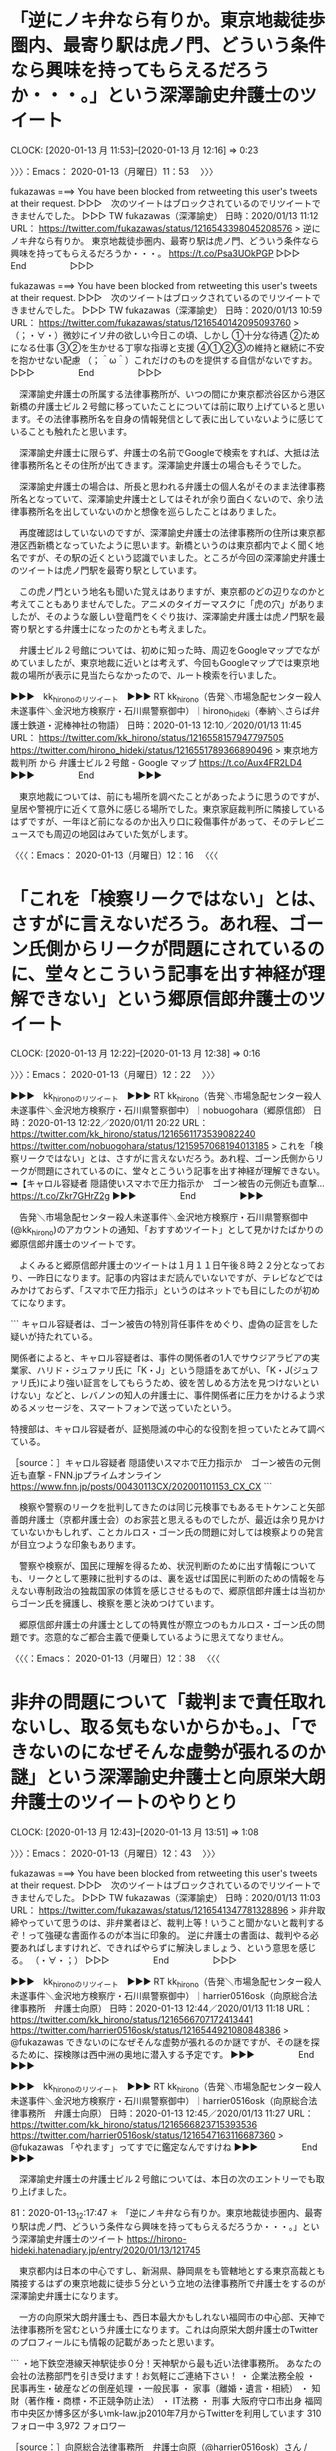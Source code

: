 * 「逆にノキ弁なら有りか。東京地裁徒歩圏内、最寄り駅は虎ノ門、どういう条件なら興味を持ってもらえるだろうか・・・。」という深澤諭史弁護士のツイート
  CLOCK: [2020-01-13 月 11:53]--[2020-01-13 月 12:16] =>  0:23

〉〉〉：Emacs： 2020-01-13（月曜日）11：53　 〉〉〉

fukazawas ===> You have been blocked from retweeting this user's tweets at their request.
▷▷▷　次のツイートはブロックされているのでリツイートできませんでした。 ▷▷▷
TW fukazawas（深澤諭史） 日時：2020/01/13 11:12 URL： https://twitter.com/fukazawas/status/1216543398045208576
> 逆にノキ弁なら有りか。 \n 東京地裁徒歩圏内、最寄り駅は虎ノ門、どういう条件なら興味を持ってもらえるだろうか・・・。 https://t.co/Psa3UOkPGP
▷▷▷　　　　　End　　　　　▷▷▷

fukazawas ===> You have been blocked from retweeting this user's tweets at their request.
▷▷▷　次のツイートはブロックされているのでリツイートできませんでした。 ▷▷▷
TW fukazawas（深澤諭史） 日時：2020/01/13 10:59 URL： https://twitter.com/fukazawas/status/1216540142095093760
> （；・∀・）微妙にイソ弁の欲しい今日この頃、しかし \n ①十分な待遇 \n ②ためになる仕事 \n ③②を生かせる丁寧な指導と支援 \n ④①②③の維持と継続に不安を抱かせない配慮 \n （；＾ω＾）これだけのものを提供する自信がないですお。
▷▷▷　　　　　End　　　　　▷▷▷

　深澤諭史弁護士の所属する法律事務所が、いつの間にか東京都渋谷区から港区新橋の弁護士ビル２号館に移っていたことについては前に取り上げていると思います。その法律事務所名を自身の情報発信として表に出していないように感じていることも触れたと思います。

　深澤諭史弁護士に限らず、弁護士の名前でGoogleで検索をすれば、大抵は法律事務所名とその住所が出てきます。深澤諭史弁護士の場合もそうでした。

　深澤諭史弁護士の場合は、所長と思われる弁護士の個人名がそのまま法律事務所名となっていて、深澤諭史弁護士としてはそれが余り面白くないので、余り法律事務所名を出していないのかと想像を巡らしたことはありました。

　再度確認はしていないのですが、深澤諭史弁護士の法律事務所の住所は東京都港区西新橋となっていたように思います。新橋というのは東京都内でよく聞く地名ですが、その駅の近くという認識でいました。ところが今回の深澤諭史弁護士のツイートは虎ノ門駅を最寄り駅としています。

　この虎ノ門という地名も聞いた覚えはありますが、東京都のどの辺りなのかと考えてこともありませんでした。アニメのタイガーマスクに「虎の穴」がありましたが、そのような厳しい登竜門をくぐり抜け、深澤諭史弁護士は虎ノ門駅を最寄り駅とする弁護士になったのかとも考えました。

　弁護士ビル２号館については、初めに知った時、周辺をGoogleマップでながめていましたが、東京地裁に近いとは考えず、今回もGoogleマップでは東京地裁の場所が表示に見当たらなかったので、ルート検索を行いました。

▶▶▶　kk_hironoのリツイート　▶▶▶
RT kk_hirono（告発＼市場急配センター殺人未遂事件＼金沢地方検察庁・石川県警察御中）｜hirono_hideki（奉納＼さらば弁護士鉄道・泥棒神社の物語） 日時：2020-01-13 12:10／2020/01/13 11:45 URL： https://twitter.com/kk_hirono/status/1216558157947797505 https://twitter.com/hirono_hideki/status/1216551789366890496
> 東京地方裁判所 から 弁護士ビル２号館 - Google マップ https://t.co/Aux4FR2LD4
▶▶▶　　　　　End　　　　　▶▶▶

　東京地裁については、前にも場所を調べたことがあったように思うのですが、皇居や警視庁に近くて意外に感じる場所でした。東京家庭裁判所に隣接しているはずですが、一年ほど前になるのか出入り口に殺傷事件があって、そのテレビニュースでも周辺の地図はみていた気がします。

〈〈〈：Emacs： 2020-01-13（月曜日）12：16 　〈〈〈

* 「これを「検察リークではない」とは、さすがに言えないだろう。あれ程、ゴーン氏側からリークが問題にされているのに、堂々とこういう記事を出す神経が理解できない」という郷原信郎弁護士のツイート
  CLOCK: [2020-01-13 月 12:22]--[2020-01-13 月 12:38] =>  0:16

〉〉〉：Emacs： 2020-01-13（月曜日）12：22　 〉〉〉

▶▶▶　kk_hironoのリツイート　▶▶▶
RT kk_hirono（告発＼市場急配センター殺人未遂事件＼金沢地方検察庁・石川県警察御中）｜nobuogohara（郷原信郎） 日時：2020-01-13 12:22／2020/01/11 20:22 URL： https://twitter.com/kk_hirono/status/1216561173539082240 https://twitter.com/nobuogohara/status/1215957068194013185
> これを「検察リークではない」とは、さすがに言えないだろう。あれ程、ゴーン氏側からリークが問題にされているのに、堂々とこういう記事を出す神経が理解できない。➡︎【キャロル容疑者 隠語使いスマホで圧力指示か　ゴーン被告の元側近も直撃… https://t.co/Zkr7GHrZ2g
▶▶▶　　　　　End　　　　　▶▶▶

　告発＼市場急配センター殺人未遂事件＼金沢地方検察庁・石川県警察御中(@kk_hirono)のアカウントの通知、「おすすめツイート」として見かけたばかりの郷原信郎弁護士のツイートです。

　よくみると郷原信郎弁護士のツイートは１月１１日午後８時２２分となっており、一昨日になります。記事の内容はまだ読んでいないですが、テレビなどではみかけておらず、「スマホで圧力指示」というのはネットでも目にしたのが初めてになります。

```
キャロル容疑者は、ゴーン被告の特別背任事件をめぐり、虚偽の証言をした疑いが持たれている。

関係者によると、キャロル容疑者は、事件の関係者の1人でサウジアラビアの実業家、ハリド・ジュファリ氏に「K・J」という隠語をあてがい、「K・J(ジュファリ氏)により強い証言をしてもらうため、彼を苦しめる方法を見つけないといけない」などと、レバノンの知人の弁護士に、事件関係者に圧力をかけるよう求めるメッセージを、スマートフォンで送っていたという。

特捜部は、キャロル容疑者が、証拠隠滅の中心的な役割を担っていたとみて調べている。

［source：］キャロル容疑者 隠語使いスマホで圧力指示か　ゴーン被告の元側近も直撃 - FNN.jpプライムオンライン https://www.fnn.jp/posts/00430113CX/202001101153_CX_CX
```

　検察や警察のリークを批判してきたのは同じ元検事でもあるモトケンこと矢部善朗弁護士（京都弁護士会）のお家芸と思えるものでしたが、最近は余り見かけていないかもしれず、ことカルロス・ゴーン氏の問題に対しては検察よりの発言が目立つような印象もあります。

　警察や検察が、国民に理解を得るため、状況判断のために出す情報についても、リークとして悪辣に批判するのは、裏を返せば国民に判断のための情報を与えない専制政治の独裁国家の体質を感じさせるもので、郷原信郎弁護士は当初からゴーン氏を擁護し、検察を悪と決めつけています。

　郷原信郎弁護士の弁護士としての特異性が際立つのもカルロス・ゴーン氏の問題です。恣意的なご都合主義で便乗しているように思えてなりません。

〈〈〈：Emacs： 2020-01-13（月曜日）12：38 　〈〈〈

* 非弁の問題について「裁判まで責任取れないし、取る気もないからかも。」、「できないのになぜそんな虚勢が張れるのか謎」という深澤諭史弁護士と向原栄大朗弁護士のツイートのやりとり
  CLOCK: [2020-01-13 月 12:43]--[2020-01-13 月 13:51] =>  1:08

〉〉〉：Emacs： 2020-01-13（月曜日）12：43　 〉〉〉

fukazawas ===> You have been blocked from retweeting this user's tweets at their request.
▷▷▷　次のツイートはブロックされているのでリツイートできませんでした。 ▷▷▷
TW fukazawas（深澤諭史） 日時：2020/01/13 11:03 URL： https://twitter.com/fukazawas/status/1216541347781328896
> 非弁取締やっていて思うのは、非弁業者ほど、裁判上等！いうこと聞かないと裁判するぞ！って強硬な書面作るのが本当に印象的。 \n 逆に弁護士の書面は、裁判やる必要あればしますけれど、できればやらずに解決しましょう、という意思を感じる。 \n （・∀・；）
▷▷▷　　　　　End　　　　　▷▷▷

▶▶▶　kk_hironoのリツイート　▶▶▶
RT kk_hirono（告発＼市場急配センター殺人未遂事件＼金沢地方検察庁・石川県警察御中）｜harrier0516osk（向原総合法律事務所　弁護士向原） 日時：2020-01-13 12:44／2020/01/13 11:18 URL： https://twitter.com/kk_hirono/status/1216566707172413441 https://twitter.com/harrier0516osk/status/1216544921080848386
> @fukazawas できないのになぜそんな虚勢が張れるのか謎ですが、その謎を探るために、探検隊は西中洲の奥地に潜入する予定です。
▶▶▶　　　　　End　　　　　▶▶▶

▶▶▶　kk_hironoのリツイート　▶▶▶
RT kk_hirono（告発＼市場急配センター殺人未遂事件＼金沢地方検察庁・石川県警察御中）｜harrier0516osk（向原総合法律事務所　弁護士向原） 日時：2020-01-13 12:45／2020/01/13 11:27 URL： https://twitter.com/kk_hirono/status/1216566823715393536 https://twitter.com/harrier0516osk/status/1216547163116687360
> @fukazawas 「やれます」ってすでに鑑定なんですけね
▶▶▶　　　　　End　　　　　▶▶▶

　深澤諭史弁護士の弁護士ビル２号館については、本日の次のエントリーでも取り上げました。

81：2020-01-13_12:17:47 ＊ 「逆にノキ弁なら有りか。東京地裁徒歩圏内、最寄り駅は虎ノ門、どういう条件なら興味を持ってもらえるだろうか・・・。」という深澤諭史弁護士のツイート https://hirono-hideki.hatenadiary.jp/entry/2020/01/13/121745

　東京都内は日本の中心ですし、新潟県、静岡県をも管轄地とする東京高裁とも隣接するはずの東京地裁に徒歩５分という立地の法律事務所で弁護士をするのが深澤諭史弁護士になります。

　一方の向原栄大朗弁護士も、西日本最大かもしれない福岡市の中心部、天神で法律事務所を営むという弁護士になります。これは向原栄大朗弁護士のTwitterのプロフィールにも情報の記載があったと思います。

```
・地下鉄空港線天神駅徒歩０分！天神駅から最も近い法律事務所。 
あなたの会社の法務部門を引き受けます！お気軽にご連絡下さい！  
・ 企業法務全般
・ 民事再生・破産などの倒産処理  
・一般民事
・  家事（離婚・遺言・相続） 
・ 知財（著作権・商標・不正競争防止法）
・  IT法務 
・ 刑事
大阪府守口市出身
福岡市中央区か博多区が多いmk-law.jp2010年7月からTwitterを利用しています
310 フォロー中
3,972 フォロワー

［source：］向原総合法律事務所　弁護士向原（@harrier0516osk）さん / Twitter https://twitter.com/harrier0516osk
```

　個人的に福岡市は長距離トラック運転手の仕事で行くことが多かったので、ある程度の土地勘もあり、天神が福岡市内でも特に大きな市街地であることは知識がありました。ただ、最近移転したと聞く福岡地裁の場所は、天神からは割と離れているような気もしています。その辺りはよく歩いた経験ありです。

[link:] » 福岡地方裁判所 から 〒810-0001 福岡県福岡市中央区天神２丁目１４−２ - Google マップ https://t.co/YyCuvWIv7x

　私がよく歩いたというのは、長浜の魚市場の周辺で、その近くに検察庁や裁判所があったという情報は見かけていたのですが、現在はそこからけっこう離れた場所に移転したようです。長浜魚市場の近くであれば、天神はすぐ近くにみえます。

```
向原 栄大朗（むこうはら えいたろう）は、日本の弁護士（福岡県弁護士会所属、登録番号37065）。日本エンターテイナーライツ協会 (ERA) 代表理事［1］。

大阪府守口市出身。中央大学法学部法律学科卒後、関西大学法務研究科卒。2007年に弁護士登録し（福岡県弁護士会福岡部会）、鴻和法律事務所に入所［2］。2012年に同事務所を退所して独立し、個人事務所を運営する。


目次
1	著書
2	発言
3	テレビ出演
4	事務所の所属弁護士
5	脚注
6	外部リンク
著書［編集］
北周士編『弁護士 独立のすすめ』（共著、第一法規、2013年）
北周士・田畑淳・野田隼人・深澤諭史・向原栄大朗『弁護士 独立・経営の不安解消』（共著、第一法規、2016年）
『先生大変です!!お医者さんの法律問題処方箋』（共著、エピック、2018年）
発言［編集］
自らが修了した法科大学院について「授業は司法試験には全く役立たなかった。本来は合格後の司法修習で学ぶ実務の一部まで詰め込んだカリキュラム。受験対策にもならず、実務にも役立たない。すべてが中途半端だった」と語っている［3］。
新聞記事「知的財産権の侵害に注意して」［4］で、「自分のブログに好きなアイドルの動画や画像を貼り付けて楽しんでいたら削除されました。なぜですか。」という質問に対し、法的な観点から判例やパブリシティ権を挙げ、「知的財産権に十分に注意してください。」とアドバイスしている。
福岡県弁護士会の(1)会館関連費用、(2)法律センター維持費用、(3)依頼者見舞金制度の導入、(4)会務への対償支払いについて、「先に会務を”事業リストラ”する必要があると考えます。こうした様々な懸案がある中で、会費を少しでも減額しようと考えて奮闘尽力くださっている先生方がおられるのはうれしい限りです。が、上記4要素は、そうした奮闘尽力を、あざ笑うかのごとくカネを消していく要因だな、と思います。」と発言［5］。
テレビ出演［編集］
テレビ朝日「クイズプレゼンバラエティーQさま！！」（2015年）［6］
事務所の所属弁護士［編集］
木佐茂男（2017年10月 - ）［7］
脚注

［source：］向原栄大朗 - Wikipedia https://ja.wikipedia.org/wiki/%E5%90%91%E5%8E%9F%E6%A0%84%E5%A4%A7%E6%9C%97
```

　Googleの検索の過程で、向原栄大朗弁護士のWikipediaがあることに気が付きました。「事務所の所属弁護士」として木佐茂男（2017年10月 -）という名前が１つだけあります。このあと確認をしますが、九州大学の名誉教授という弁護士であったと思います。

```
木佐 茂男（きさ しげお、1950年［1］ - ）は、日本の法学者・弁護士。北海道大学名誉教授。九州大学名誉教授。行政法学専攻。島根県出身。

［source：］木佐茂男 - Wikipedia https://ja.wikipedia.org/wiki/%E6%9C%A8%E4%BD%90%E8%8C%82%E7%94%B7
```

　「現在、弁護士（向原総合法律事務所）。」とあります。北海道大学名誉教授ともありますが、これは今回初めて見たように思います。九州大学名誉教授のことは前にみていましたが、北海道と九州で、そこ代表のような有名大学の名誉教授となっているようです。

　向原栄大朗弁護士のWikipediaに所属弁護士は木佐茂男弁護士の１人だけでしたが、前にホームページを見た時は、他にも２，３人の弁護士の名前を見ていたような気はします。余り時間を掛けてはいられないので、確認はしないでおきます。必要に応じて調べてください。

　弁護士の法律事務所については、ボス弁、イソ弁、ノキ弁を見かけることが多いです。ボス弁は一般に経営者である所長弁護士が多いように思われます。また、大きな法律事務所になると「客員弁護士」というのも見かけることがあります。

　向原栄大朗弁護士は自分をボス弁と強調するのを見かけたことがないのですが、向原総合法律事務所が事務所名で、向原栄大朗弁護士と同じ名前なので、普通に考えればボス弁や経営者とみえるものです。

　ただ、この関係性にも例外のような情報は一度見かけたことがあって、それが三浦義隆弁護士と新潟県知事でもあった米山隆一弁護士との関係になります。三浦義隆弁護士はパートナーのような関係性であったとツイートをしていたように思います。

```
三浦義隆
弁護士は、法律知識が必要なのは勿論ですが、個々の事案の性格を読み取って最適な着地点を模索する能力が特に重要だと考えています。強気に主張すべき点は主張し、譲歩すべき点は譲歩して、最終的に依頼者の利益を最大化するのがプロの仕事です。そのためには、まず依頼者様のお話を丁寧にお聞きすることが出発点だと考えています。お気軽にご相談ください。

【学歴】
千葉県立幕張総合高校卒業
早稲田大学法学部中退
【職歴】
平成23年弁護士登録
平成23年 弁護士法人平松剛法律事務所(勤務弁護士)
　※主に労働事件、債務整理、刑事事件を担当
平成25年 弁護士法人おおたか総合法律事務所(パートナー)
　※離婚、相続、交通事故、労働事件、債務整理、刑事事件等を幅広く担当
平成29年 おおたかの森法律事務所を開業
【ご相談可能事務所】
流山おおたかの森、佐倉志津

［source：］弁護士紹介 | 京葉弁護士法人｜流山おおたかの森、佐倉志津に2拠点 https://otakalaw.com/lawyers/
```

　「平成25年 弁護士法人おおたか総合法律事務所(パートナー)」とありますが、これが米山隆一弁護士の法律事務所の支店のようにみえるものでした。

　向原栄大朗弁護士については、深澤諭史弁護士をリスペクトし頼りにしていると感じるツイートを見かけることが多いです。深澤諭史弁護士については３７歳を推定させる法クラ作成のグラフを見たことがありますが、大学の卒業年以外に、年齢を推定させる情報は出していないようです。

　次も向原栄大朗弁護士のツイートを公式引用した深澤諭史弁護士のツイートで、一連の繋がりのあるものです。

fukazawas ===> You have been blocked from retweeting this user's tweets at their request.
▷▷▷　次のツイートはブロックされているのでリツイートできませんでした。 ▷▷▷
TW fukazawas（深澤諭史） 日時：2020/01/13 11:19 URL： https://twitter.com/fukazawas/status/1216545150446395392
> 裁判まで責任取れないし、取る気もないからかも。 \n 弁護士だって、受任するつもりない事件で、絶対勝てるとかいう人いますからね。まあ、伝聞の問題もありそうですが。 https://t.co/JXIsVCDTkJ
▷▷▷　　　　　End　　　　　▷▷▷

　深澤諭史弁護士がなぜ向原栄大朗弁護士のアカウントに対する返信ツイートにしていないのか気になっていたのですが、ツイートのURL公式引用すると、タイムラインにツイートの内容が表示されることになり、そちらを意識しているのかと思えてきました。

　一方の向原栄大朗弁護士は、上記の深澤諭史弁護士のツイートに対して、次のように返信をしています。返信の方がツイートの会話の流れは追いやすいのですが、その流れを遮断するために返信を使っていると感じたことはあったものの、これは当てはまらない気がします。

▶▶▶　kk_hironoのリツイート　▶▶▶
RT kk_hirono（告発＼市場急配センター殺人未遂事件＼金沢地方検察庁・石川県警察御中）｜harrier0516osk（向原総合法律事務所　弁護士向原） 日時：2020-01-13 13:31／2020/01/13 11:26 URL： https://twitter.com/kk_hirono/status/1216578459616473089 https://twitter.com/harrier0516osk/status/1216547093617106944
> @fukazawas 非弁「やれます！勝てます！」→相談者「wktk」テンションアゲアゲ⇗ 最後は「自分は権限ないので」 ならまだいいんですけどね・・・・
▶▶▶　　　　　End　　　　　▶▶▶

　責任や消費者被害に強くこだわるのも深澤諭史弁護士になりますが、最近は特に自称専門弁護士をターゲットにした批判、攻撃型のツイートも目立っています。弁護士の責任と、非弁による消費者被害にこだわっているわけですが、弁護士による消費者被害に具体的に踏み込みものは見ていない気がします。

　深澤諭史弁護士の場合、本の執筆、出版に関する発信も多いです。他に弁護士会の会務があって、弁護士会の常議員をやっているというようなツイートもありました。多くの案件を手がけ経験が豊富と印象づけるツイートもあります。

　Twitterの更新も多めですが、よく多忙に過ごしながら弁護士としての生計、生活を維持していると考えることがあり、それこそ謎の探検のような部分があります。以前は、アマゾンの奥地の探検として法クラのツイートをよく見かけたものです。

```
 % dp -p|grep 探検
[link:] 2018年01月28日16時03分の登録： REGEXP：”坂上探検隊”／データベース登録済みツイート：2018年01月28日16時03分の記録：ユーザ・投稿：1／47件 http://hirono2014sk.blogspot.com/2018/01/regexp201801281603147.html
[link:] 2018年01月29日10時18分の登録： REGEXP：”坂上探検隊”／データベース登録済みツイート：2018年01月29日10時18分の記録：ユーザ・投稿：1／49件 http://hirono2014sk.blogspot.com/2018/01/regexp201801291018149.html
[link:] 2018年02月05日08時57分の登録： REGEXP：”坂上探検隊”／データベース登録済みツイート：2018年02月05日08時57分の記録：ユーザ・投稿：1／49件 http://hirono2014sk.blogspot.com/2018/02/regexp201802050857149.html
[link:] 2018年02月12日16時17分の登録： REGEXP：”坂上探検隊”／データベース登録済みツイート：2018年02月12日16時17分の記録：ユーザ・投稿：1／50件 http://hirono2014sk.blogspot.com/2018/02/regexp201802121617150.html
[link:] 2018年03月06日10時46分の登録： ＼こたんせ（疲労困憊）　@kotadon＼憲法の教授にこういう発言できるメンタルってどうやって培われるのだろう。その謎を追うべく探検隊はアマゾンの奥地に出発した http://hirono2014sk.blogspot.com/2018/03/kotadon.html
[link:] 2018年06月01日13時56分の登録： REGEXP：”坂上探検隊”／データベース登録済みツイート：2018年06月01日13時56分の記録：ユーザ・投稿：1／50件 http://hirono2014sk.blogspot.com/2018/06/regexp201806011356150.html
[link:] 2018年06月20日20時40分の登録： ＼向原総合法律事務所　弁護士向原　@harrier0516osk＼\n\nこれはかなり思う・・・なぜ自分で作った証拠＝重要、と思ってしまうのだろうか、その謎を探るために探検隊 http://hirono2014sk.blogspot.com/2018/06/harrier0516osk_20.html
[link:] 2019年02月03日20時10分の登録： ＼向原総合法律事務所　弁護士向原　@harrier0516osk＼割に合わない事件ほど、「カネ目当て」と言われる現象にいい名称をつけたいが、そのヒントを探すべく、探検隊は http://hirono2014sk.blogspot.com/2019/02/harrier0516osk_9.html
[link:] 2019年06月23日16時46分の登録： ＼向原総合法律事務所　弁護士向原　@harrier0516osk＼返信先: @fukazawasさん\nその現象につける名前を探すべく、探検隊は南新地の奥深くへ潜（略\n\n答 http://hirono2014sk.blogspot.com/2019/06/harrier0516osk-fukazawas.html
[link:] 2019年08月22日23時00分の登録： REGEXP：”探検隊”／データベース登録済みツイート：2019年08月22日22時59分の記録：ユーザ・投稿：28／92件 http://hirono2014sk.blogspot.com/2019/08/regexp2019082222592892.html
```

　「坂上探検隊」のことは忘れていましたが、バイキングの司会者でもある坂上忍さんの番組で、テレビで番組をみながら出演者の命の危険と事故が起こった場合のテレビ局の責任について、考えた弁護士のツイートはないものかと調べたものです。私の観測の範囲で確認はなかったです。

```
1月27日に放送されたバラエティ番組「坂上探検隊」（フジテレビ系）が大炎上している。

同番組は「世界各地の規格外のスポットを隊員たちが体を張って調査する、まさに“怖い物知らず”のVTRが続々と登場する番組」（公式サイトより）。中でもお笑い芸人の狩野英孝（35歳）は、南アフリカ共和国の大自然の中、動物の着ぐるみを着て猛獣と“自撮り”するという企画に挑んだが、これが「危険すぎるのではないか」と批判の声が上がっているのだ。

［source：］狩野英孝が猛獣に襲撃され悲鳴…「坂上探検隊」が大炎上 - ライブドアニュース https://news.livedoor.com/article/detail/14219432/
```

　２０１８年１月２７日の放送だったようです。記事は軽く目を通しただけですが、危険と問題性を感じた人は少なくなかったようです。法律の勉強をしていれば、さらに考えさせられるところが大きいはずと思い、Twitterで弁護士のツイートを探していたことになります。発見の記憶はないです。

〈〈〈：Emacs： 2020-01-13（月曜日）13：51 　〈〈〈

* 「精密司法」について、「なんか慎重審理してるみたいだけど、事件の実質を見ずに形式論理的証拠評価で有罪にしている判決がある」というモトケンこと矢部善朗弁護士（京都弁護士会）のツイート
  CLOCK: [2020-01-13 月 16:31]--[2020-01-13 月 17:27] =>  0:56

〉〉〉：Emacs： 2020-01-13（月曜日）16：31　 〉〉〉

motoken_tw ===> You have been blocked from retweeting this user's tweets at their request.
▷▷▷　次のツイートはブロックされているのでリツイートできませんでした。 ▷▷▷
TW motoken_tw（モトケン） 日時：2020/01/13 13:04 URL： https://twitter.com/motoken_tw/status/1216571632996634624
> @tomo_law_ 精密司法と言うと、なんか慎重審理してるみたいだけど、事件の実質を見ずに形式論理的証拠評価で有罪にしている判決がある。 \n それと比較すれば、事案の本質というか実態を見て枝葉末節は無視した判決のほうがまだ真実に近く… https://t.co/th4qKQTTi2
▷▷▷　　　　　End　　　　　▷▷▷

　上記のモトケンこと矢部善朗弁護士（京都弁護士会）のツイートは、本日１３時０４分が投稿時刻になっています。午後は台所に立っている時間が長くありました。昨日、小木港の東一文字堤防で釣ってきたアジで初めての昆布締めを作るなどしていました。

　気温はこの季節としては高めで風も強くはなかったですが、長い雨でずぶ濡れとなり、体が冷えて寒くなることがあり、けっこう大変でした。５度ぐらい気温はあるのかと思っていましたが、帰りの遠島山公園下の温度計は２度だったので、そう高めの気温ではなかったのかもしれません。

　確か、昨日の朝の方が布団からはみ出して寝ていたため、目が覚めた時は風邪を引きかけた状態で咳き込むこともありました。寒暖差があるとありがちなことですが、この冬は特に冷え込まないかわりに、平均的な寒さがあるとも感じています。雪が積もる様子も今のところないです。

　上記のモトケンこと矢部善朗弁護士（京都弁護士会）の精密司法のツイートは、次のツイートへの返信となっています。以前は深澤諭史弁護士のタイムラインで見ることが多かったように思いますが、最近は深澤諭史弁護士のタイムラインでは見かけていない気もします。

tomo_law_ ===> You have been blocked from retweeting this user's tweets at their request.
▷▷▷　次のツイートはブロックされているのでリツイートできませんでした。 ▷▷▷
TW tomo_law_（たろう teacher かく語りき） 日時：2020/01/13 12:58 URL： https://twitter.com/tomo_law_/status/1216570260834308096
> あとは「良し悪し」ですど、僕自身は精密司法をすてて、大雑把な事実認定の方が良いと思ってます。 https://t.co/LZC949w8lW
▷▷▷　　　　　End　　　　　▷▷▷

　ブロックされている認識はあまりないアカウントと思っていたのですが、ブロックされていることを確認しました。もともとプロフィールの名前に「たろう」とあったアカウントと思いますが、最近になって「かく語りき」と付いたものを見かけるようになっていました。

　今はネットでも見かけることがないので知らない人が多そうですが、「かく語りき」は、哲学者ニーチェの「ツァラトゥストラはこう語った」を以前は「ツァラトゥストラはかく語りき」と訳すものを見かけたという記憶があります。おそらくそのニュアンスはありそうです。

　上記のツイートもモトケンこと矢部善朗弁護士（京都弁護士会）の次のツイートを公式引用しています。割と最近、同じアカウントとのモトケンこと矢部善朗弁護士（京都弁護士会）の会話のようなツイートを見かけていたように思いますが、法クラでは珍しくもあります。

motoken_tw ===> You have been blocked from retweeting this user's tweets at their request.
▷▷▷　次のツイートはブロックされているのでリツイートできませんでした。 ▷▷▷
TW motoken_tw（モトケン） 日時：2020/01/12 12:42 URL： https://twitter.com/motoken_tw/status/1216203739930906624
> 犯行を詳細に説明する自供がないのだから、裁判所の事実認定は、自白以外の情況証拠に基づく推測によらざるを得ない事件が増える。今の精密司法は維持できず、はっきり言うと今よりかなり大雑把な事実認定なる。 \n  \n この説明自体がかなり大雑把ですが、考えるヒントにでもしてもらえればうれしいです。
▷▷▷　　　　　End　　　　　▷▷▷

　まるでワンマンショーの独演会のようにモトケンこと矢部善朗弁護士（京都弁護士会）のツイートが上に連結しています。本人のみの返信の場合は、このように「返信先」の表示はでないのかと考えたのですが、余り見かけたことのないツイートのつながりです。

　ツイートを読むと、ここにも精密司法とありました。以下、順に遡るかたちで繋がるモトケンこと矢部善朗弁護士（京都弁護士会）のツイートを列挙します。精密司法の論拠の道筋が見えてくるのかもしれません。

motoken_tw ===> You have been blocked from retweeting this user's tweets at their request.
▷▷▷　次のツイートはブロックされているのでリツイートできませんでした。 ▷▷▷
TW motoken_tw（モトケン） 日時：2020/01/12 12:38 URL： https://twitter.com/motoken_tw/status/1216202825459367936
> 自白に依存せずに、処罰されるべき者を処罰しようとすると、捜査機関が客観証拠を収集する権限を強化する必要があるし、防犯カメラの設置やGPS捜査、Nシステムの拡充などが必要になる。これらは、市民に対するプライバシーの侵害になると批判さ… https://t.co/IGERn97ZRP
▷▷▷　　　　　End　　　　　▷▷▷

motoken_tw ===> You have been blocked from retweeting this user's tweets at their request.
▷▷▷　次のツイートはブロックされているのでリツイートできませんでした。 ▷▷▷
TW motoken_tw（モトケン） 日時：2020/01/12 12:33 URL： https://twitter.com/motoken_tw/status/1216201624177143808
> 真犯人に対する無罪判決が量産されることになりかねない。 \n 真犯人に対する無罪判決が量産されるということは、刑事司法の犯罪抑止力が低下することになり、その結果として、犯罪が増加する。犯罪が増加するということは犯罪被害者が増えるということを意味する。
▷▷▷　　　　　End　　　　　▷▷▷

motoken_tw ===> You have been blocked from retweeting this user's tweets at their request.
▷▷▷　次のツイートはブロックされているのでリツイートできませんでした。 ▷▷▷
TW motoken_tw（モトケン） 日時：2020/01/12 12:31 URL： https://twitter.com/motoken_tw/status/1216201013327093762
> 自白が得られないとすると、捜査機関（警察や検察）としては自白に頼らない立証をせざるを得ない。裁判所から見れば、今までの自白依存性の強い事実認定を捨てて、情況証拠や客観証拠のみで事実認定をすることになる。 \n 捜査段階で自白が得られにくくなったのに、裁判官が自白依存の事実認定を
▷▷▷　　　　　End　　　　　▷▷▷

motoken_tw ===> You have been blocked from retweeting this user's tweets at their request.
▷▷▷　次のツイートはブロックされているのでリツイートできませんでした。 ▷▷▷
TW motoken_tw（モトケン） 日時：2020/01/12 12:26 URL： https://twitter.com/motoken_tw/status/1216199792981757953
> 勾留期間を大幅に短縮する必要が生じる。せいぜい２〜3日にする必要があると思う。 \n 弁護人立会を認めて取調べ時間を大幅に短縮するとどうなるかというと、自白が得られない事件が増えるし、犯行を認めているとしても、現在のように、動機、計画性… https://t.co/n0TnTJNeEe
▷▷▷　　　　　End　　　　　▷▷▷

motoken_tw ===> You have been blocked from retweeting this user's tweets at their request.
▷▷▷　次のツイートはブロックされているのでリツイートできませんでした。 ▷▷▷
TW motoken_tw（モトケン） 日時：2020/01/12 12:21 URL： https://twitter.com/motoken_tw/status/1216198533780398080
> つまり、弁護士が立ち会える時だけ立ち会えばいい、ということにすると、弁護人立会権の実効性が発揮できないし、俺の弁護士はなぜ毎日来てくれないのだろう、と被疑者の弁護士不信も招きかねない。立会ごとに費用を払うことにすれば、これも金持ちだけが十分な弁護を受けることになる。 \n そうすると、
▷▷▷　　　　　End　　　　　▷▷▷

motoken_tw ===> You have been blocked from retweeting this user's tweets at their request.
▷▷▷　次のツイートはブロックされているのでリツイートできませんでした。 ▷▷▷
TW motoken_tw（モトケン） 日時：2020/01/12 12:18 URL： https://twitter.com/motoken_tw/status/1216197845310566400
> そして、その少数の弁護士に依頼した場合、弁護士費用が跳ね上がることになるので、一部の金持ちの被疑者しか依頼できない。 \n 国選弁護士を選任するとしても、今の国選弁護報酬では誰も引き受けない（事務所経営的に負担が大きすぎる）。 \n では、必要条件としなければどうかと言うと、
▷▷▷　　　　　End　　　　　▷▷▷

motoken_tw ===> You have been blocked from retweeting this user's tweets at their request.
▷▷▷　次のツイートはブロックされているのでリツイートできませんでした。 ▷▷▷
TW motoken_tw（モトケン） 日時：2020/01/12 12:15 URL： https://twitter.com/motoken_tw/status/1216197047071625217
> 少し連投します（ほとんど既出ですが）。 \n ゴーン氏関連で取調べの際の弁護人立会権が主張されているが、その実現はそうそう単純な話ではない。 \n 現在の勾留期間である20日間、毎日数時間を取調べるとして、弁護人の立会を必要条件にすると、まず… https://t.co/OYyr6bvG2m
▷▷▷　　　　　End　　　　　▷▷▷

　TwitterAPIでは、長文で取得できない末尾の部分があったり、なにかと読みづらくもあるので、まとめ記事を作成しました。射程にはおさまったようです。

[link:] 2020年01月13日17時06分の登録： ＼モトケン　@motoken_tw＼少し連投します（ほとんど既出ですが）。\nゴーン氏関連で取調べの際の弁護人立会権が主張されているが、その実現はそうそう単純な話ではない。 http://hirono2014sk.blogspot.com/2020/01/motokentw_67.html

　次の通り、１５３件目のツイートとなっています。

153件目 ツイート： motoken_tw（モトケン） 日時： 2020-01-12 12:15 URL： https://twitter.com/motoken_tw/status/1216197047071625217
{% tweet 1216197047071625217 %}
> 少し連投します（ほとんど既出ですが）。 \n ゴーン氏関連で取調べの際の弁護人立会権が主張されているが、その実現はそうそう単純な話ではない。 \n 現在の勾留期間である20日間、毎日数時間を取調べるとして、弁護人の立会を必要条件にすると、まず… https://t.co/OYyr6bvG2m

　数値が大きくなるほど最近のツイートになるのですが、１５３件目から１５１件目のツイートは読んでいて印象に残るものでした。更に強く印象的なのがその次にある１５０件目のツイートの内容ですが、これは見ていなかったかもしれません。ずいぶん極端な内容でもあります。

150件目 ツイート： motoken_tw（モトケン） 日時： 2020-01-12 12:26 URL： https://twitter.com/motoken_tw/status/1216199792981757953
{% tweet 1216199792981757953 %}
> 勾留期間を大幅に短縮する必要が生じる。せいぜい２〜3日にする必要があると思う。 \n 弁護人立会を認めて取調べ時間を大幅に短縮するとどうなるかというと、自白が得られない事件が増えるし、犯行を認めているとしても、現在のように、動機、計画性… https://t.co/n0TnTJNeEe

　カルロス・ゴーン氏の日本の刑事司法批判で、取り調べの弁護士の立ち会いから独自の理屈をならべています。それが精密司法の問題につながっていたとは思いもよりませんでした。

　モトケンこと矢部善朗弁護士（京都弁護士会）が語る取り調べの弁護士の立ち会いは、弁護士にとってずいぶん都合の良さそうな話として組み立てられ、少し距離をおいたようにもみえますが、国選弁護人にも触れています。

　先日、モトケンこと矢部善朗弁護士（京都弁護士会）の「素人さん」をキーワードにまとめ記事を作成した時、結果は意外に少なくて２件だったと思いますが、その１つが国選弁護人に関するもので、そのときのも調べ直して取り上げておきたかったことがあります。

　オウム真理教事件での国選刑事弁護になります。

〈〈〈：Emacs： 2020-01-13（月曜日）17：27 　〈〈〈

* モトケンこと矢部善朗弁護士（京都弁護士会）の「素人さん」のまとめ記事と、２０１９年３月３日に初めて知った「過去最高　オウム・麻原裁判、国選弁護人の報酬は計４億５２００万円」
  CLOCK: [2020-01-13 月 18:09]--[2020-01-13 月 19:30] =>  1:21

〉〉〉：Emacs： 2020-01-13（月曜日）18：09　 〉〉〉

[link:] 2020年01月05日18時17分の登録： REGEXP：”素人さん”／モトケン（@motoken_tw）の検索（2019-12-09〜2019-12-31／2020年01月05日18時17分の記録2件） http://hirono2014sk.blogspot.com/2020/01/regexpmotokentw2019-12-092019-12.html

　前回に作成していたまとめ記事が上記のものになりますが、取得する時間の範囲の指定で間違いをしていたことに気が付きました。コマンドの履歴を呼び出し編集してから実行することが多いのですが、そこに間違いがあったようです。

　さすがにモトケンこと矢部善朗弁護士（京都弁護士会）の「素人さん」の検索結果が２件ということはあり得ないと思っていたのですが、数が２件に絞られたことにより、思いがけない発見があって、このエントリーにつながったことになります。

　なお、モトケンこと矢部善朗弁護士（京都弁護士会）のまとめ記事は、次のTwitterの検索結果からツイートのURLを使ってやり直しをしています。

［link：］ 素人さん (from：motoken_tw) - Twitter検索 / Twitter https://twitter.com/search?lang=ja&q=%E7%B4%A0%E4%BA%BA%E3%81%95%E3%82%93%20(from%3Amotoken_tw)

　Twitterの検索のURLがややこしくなっていると思ったのですが、「(from%3Amotoken_tw)」という部分でアカウントを特定した絞り込みとなっているようです。半角の％に続く文字はURLエンコードで、日本語の文字を置き換えており、「素人さん」がそれになるはずです。

[link:] 2020年01月13日18時07分の登録： REGEXP：”素人さん”／モトケン（@motoken_tw）の検索（2010-11-13〜2020-01-11／2020年01月13日18時07分の記録78件） http://hirono2014sk.blogspot.com/2020/01/regexpmotokentw2010-11-132020-01.html

　今回、取り上げるのは前に間違って作成した２件のみのまとめ記事になります。繰り返しますが２件のみとなっています。

▶（1／2） TW motoken_tw（モトケン） 日時：2019-12-09 01:02:00 +0900 URL： https://twitter.com/motoken_tw/status/1203706408597803010
{% tweet 1203706408597803010 %}
> @yotajirosan 「死刑廃止。だけど麻原は別」と考えている人はかなりいると思いますよ。 \n 死刑廃止論とは何か、を理解してない人は多い、というか素人さんできちんと理解している人はほとんどいないと思ってます。

▶（2／2） TW motoken_tw（モトケン） 日時：2019-12-31 16:55:00 +0900 URL： https://twitter.com/motoken_tw/status/1211918836393365504
{% tweet 1211918836393365504 %}
> @okayama_taro_1 やっぱり素人さんには理解できないか。 \n 無理もないけど。

　どうもモトケンこと矢部善朗弁護士（京都弁護士会）の常套句の１つ「素人さん」は、「理解」と組み合わせで使われることが多いようです。このモトケンこと矢部善朗弁護士（京都弁護士会）の理解は、無理解としても見かけることが多く、まとめ記事も作成しているかと思います。

```
% dp -p|grep 無理解|grep motoken_tw
[link:] 2017年11月19日11時51分の登録： ＼モトケン　@motoken_tw＼医師たちは、医療に対する司法の無理解を嘆いてたんですよ。 http://hirono2014sk.blogspot.com/2017/11/motokentw_47.html
[link:] 2018年02月04日23時16分の登録： ＼モトケン　@motoken_tw＼こういうクソリプは、少し憲法や刑事法を勉強した人に対しては、自分の無知無理解を晒すだけなんだけど、自覚がないので恥ずかしくないのだろう http://hirono2014sk.blogspot.com/2018/02/motokentw_0.html
[link:] 2019年05月09日15時00分の登録： トケン\n\n \n@motoken_tw\n 39分39分前\n￼ その他 モトケンさんがピクシー (日本人でよかった)をリツイートしました\nこういう誤解（または無理解）が生じ http://hirono2014sk.blogspot.com/2019/05/motokentw-3939.html
[link:] 2019年12月15日08時51分の登録： ＼モトケン　@motoken_tw＼このツイートのリプ欄も死刑の大合唱。 \n 刑事弁護に対する無理解もまだまだ多いですが、それでも理解者（無理解リプに反論する人）がだん http://hirono2014sk.blogspot.com/2019/12/motokentw-n_15.html
[link:] 2020年01月05日16時57分の登録： REGEXP：”刑事弁護．＊無理解”／モトケン（@motoken_tw）の検索（2012-02-24〜2019-12-15／2020年01月05日16時57分の記録7件） http://hirono2014sk.blogspot.com/2020/01/regexpmotokentw2012-02-242019-12.html
[link:] 2020年01月05日17時00分の登録： REGEXP：”無理解”／モトケン（@motoken_tw）の検索（2010-04-07〜2019-12-15／2020年01月05日17時00分の記録87件） http://hirono2014sk.blogspot.com/2020/01/regexpmotokentw2010-04-072019-12.html
[link:] 2020年01月05日17時00分の登録： REGEXP：”弁護．＊無理解”／モトケン（@motoken_tw）の検索（2012-02-24〜2019-12-15／2020年01月05日17時00分の記録10件） http://hirono2014sk.blogspot.com/2020/01/regexpmotokentw2012-02-242019-12_5.html
```

　自分が十分に理解しているという前提での持論なのかと考えることもありますが、だいたいは相手を畳み掛ける攻撃性の発露として見かけることが多い、モトケンこと矢部善朗弁護士（京都弁護士会）らしさの１つです。

　２件のまとめ記事で、国選弁護と考えていたものは、これも私の勘違いで、オウム真理教事件の麻原教祖の刑事裁判そのものを取り上げたモトケンこと矢部善朗弁護士（京都弁護士会）のツイートでした。しかし、これをきっかけに国選弁護のことを思い出したのは確かなことです。

　Twilogで探すとすぐに情報が見つかったのですが、昨年になる２０１９年の３月３日というのは意外でした。思っていたより最近の発見だったようです。

▶▶▶　kk_hironoのリツイート　▶▶▶
RT kk_hirono（告発＼市場急配センター殺人未遂事件＼金沢地方検察庁・石川県警察御中）｜hirono_hideki（奉納＼さらば弁護士鉄道・泥棒神社の物語） 日時：2020-01-13 18:32／2019/07/24 23:45 URL： https://twitter.com/kk_hirono/status/1216654331497209857 https://twitter.com/hirono_hideki/status/1154039850070245378
> 「真相は闇の中」と言わせないために | ビジネスジャーナル https://t.co/RTeiwgIrM4 オウム事件でも、多くは国選弁護人だったが、弁護士会は死刑が予想される被告人には、特に優秀な、刑事事件に精通した弁護士を手配した。
▶▶▶　　　　　End　　　　　▶▶▶

▶▶▶　kk_hironoのリツイート　▶▶▶
RT kk_hirono（告発＼市場急配センター殺人未遂事件＼金沢地方検察庁・石川県警察御中）｜hirono_hideki（奉納＼さらば弁護士鉄道・泥棒神社の物語） 日時：2020-01-13 18:32／2019/03/12 10:17 URL： https://twitter.com/kk_hirono/status/1216654289696747522 https://twitter.com/hirono_hideki/status/1105276712302993408
> 5606： ＃＃＃　「12人の国選弁護人に支払われた弁護士報酬は計4億5200万円」と知ったオウム真理教事件、教祖の刑事裁判と、ひな祭り：本文 https://t.co/5qHS1unV3z
▶▶▶　　　　　End　　　　　▶▶▶

▶▶▶　kk_hironoのリツイート　▶▶▶
RT kk_hirono（告発＼市場急配センター殺人未遂事件＼金沢地方検察庁・石川県警察御中）｜hirono_hideki（奉納＼さらば弁護士鉄道・泥棒神社の物語） 日時：2020-01-13 18:32／2019/03/04 04:48 URL： https://twitter.com/kk_hirono/status/1216654240996679680 https://twitter.com/hirono_hideki/status/1102294606035640320
> 5519： 参考資料／刑事裁判／国選弁護人／「12人の国選弁護人に支払われた弁護士報酬は計4億5200万円」と知ったオウム真理教事件、教祖の刑事裁判と、ひな祭り - 奉納：危険生物・弁護士脳汚染除去装置＼金沢地方検察庁御中 https://t.co/ixAF59gLUa
▶▶▶　　　　　End　　　　　▶▶▶

▶▶▶　kk_hironoのリツイート　▶▶▶
RT kk_hirono（告発＼市場急配センター殺人未遂事件＼金沢地方検察庁・石川県警察御中）｜hirono_hideki（奉納＼さらば弁護士鉄道・泥棒神社の物語） 日時：2020-01-13 18:32／2019/03/03 10:10 URL： https://twitter.com/kk_hirono/status/1216654206582444032 https://twitter.com/hirono_hideki/status/1102013389901983745
> » 【社会】"過去最高" オウム・麻原裁判、国選弁護人の報酬は計４億５２００万円 https://t.co/cmIyHZvCDI
▶▶▶　　　　　End　　　　　▶▶▶

[link:] » 奉納＼さらば弁護士鉄道・泥棒神社の物語(@hirono_hideki)/「オウム 国選」の検索結果 - Twilog https://t.co/8ydtJT3dAx

　ブログ記事としてエントリーの作成も行っていたようですが忘れていたものです。

```
　「12人の国選弁護人に支払われた弁護士報酬は計4億5200万円」という件は一審のようです。12人という弁護人の中には安田好弘弁護士がいるようですが、私は控訴審の弁護人とばかり思っていました。オウム真理教事件の教祖の刑事裁判のことです。

　オウム真理教の教祖の控訴審は、弁護人が期限内に控訴趣意書を提出しなかったことで棄却となり、当時問題になっていましたが、その弁護人が安田好弘弁護士という話と、仙台の余り名前は見ない弁護士という話があったかと思います。

　詳細はこのあと作成済みのエントリーで新規項目として記述をしたいと思いますが、国選弁護人が12人もいて、その報酬が4億5200万円ということも私は知らず、これまでの国選弁護人制度に関する認識が根本からひっくり返った気分になりました。［fn：4］

　刑事裁判で複数の国選弁護人が付いたという話も余り聞いたことはなく、最初に知って意外に思ったのが栃木小1女児殺害事件でした。それも控訴審であったと思います。この事件で思い出すのは、ひな祭りのことです。それでエントリー名に付け加えておきました。［fn：5］

［source：］告発に至る経緯／珠洲警察署／提出書面／平成4年傷害・準強姦被告事件につき、市場急配センターの殺人未遂事件として再捜査の要望書 - 金沢市駅西本町所在市場急配センターにおける組織犯罪殺人未遂事件として再捜査の要請書／石川県警察珠洲警察署御中 http://hirono-hideki.hatenablog.com/entry/2019/03/01/192941#12%E4%BA%BA%E3%81%AE%E5%9B%BD%E9%81%B8%E5%BC%81%E8%AD%B7%E4%BA%BA%E3%81%AB%E6%94%AF%E6%89%95%E3%82%8F%E3%82%8C%E3%81%9F%E5%BC%81%E8%AD%B7%E5%A3%AB%E5%A0%B1%E9%85%AC%E3%81%AF%E8%A8%884%E5%84%845200%E4%B8%87%E5%86%86%E3%81%A8%E7%9F%A5%E3%81%A3%E3%81%9F%E3%82%AA%E3%82%A6%E3%83%A0%E7%9C%9F%E7%90%86%E6%95%99%E4%BA%8B%E4%BB%B6%E6%95%99%E7%A5%96%E3%81%AE%E5%88%91%E4%BA%8B%E8%A3%81%E5%88%A4%E3%81%A8%E3%81%B2%E3%81%AA%E7%A5%AD%E3%82%8A%E6%9C%AC%E6%96%87
```

　当時のはてなブログの構成は、かなりややこしいものとなっています。自分でも状態を把握するのが困難となり、かえって混乱を生じさせかねないということでやめにしたのですが、やはり危惧したとおり、見通しの悪いものとなっています。

　１２人の国選弁護人の弁護士で４億５２００万円、という情報を知るきっかけ、経緯を確認したかったのですが、ブログの記事の内容では確認ができそうにありません。Twilogであれば、手掛かりも記事のリンクも見つかるかもしれません。

▶▶▶　kk_hironoのリツイート　▶▶▶
RT kk_hirono（告発＼市場急配センター殺人未遂事件＼金沢地方検察庁・石川県警察御中）｜hirono_hideki（奉納＼さらば弁護士鉄道・泥棒神社の物語） 日時：2020-01-13 18:47／2019/03/03 10:34 URL： https://twitter.com/kk_hirono/status/1216658136213278722 https://twitter.com/hirono_hideki/status/1102019425538998273
> » 栃木小1女児殺害で無期懲役判決。事件のあらましとこれまでの裁判 - https://t.co/rhl1VQHP9pプライムオンライン https://t.co/hdM8mElixj
▶▶▶　　　　　End　　　　　▶▶▶

▶▶▶　kk_hironoのリツイート　▶▶▶
RT kk_hirono（告発＼市場急配センター殺人未遂事件＼金沢地方検察庁・石川県警察御中）｜hirono_hideki（奉納＼さらば弁護士鉄道・泥棒神社の物語） 日時：2020-01-13 18:47／2019/03/03 10:23 URL： https://twitter.com/kk_hirono/status/1216658087009910784 https://twitter.com/hirono_hideki/status/1102016563836682240
> » 栃木女児殺害事件、２審も無期懲役　東京高裁、１審の裁判員裁判判決は破棄 - 産経ニュース https://t.co/ZgwCrePnyz
▶▶▶　　　　　End　　　　　▶▶▶

▶▶▶　kk_hironoのリツイート　▶▶▶
RT kk_hirono（告発＼市場急配センター殺人未遂事件＼金沢地方検察庁・石川県警察御中）｜hirono_hideki（奉納＼さらば弁護士鉄道・泥棒神社の物語） 日時：2020-01-13 18:47／2019/03/03 10:08 URL： https://twitter.com/kk_hirono/status/1216658027584970752 https://twitter.com/hirono_hideki/status/1102012933117140993
> » 麻原彰晃の国選弁護人は平均すると一人当たり14億円の報酬をもらったのですが... - Yahoo!知恵袋 https://t.co/5cCSNiA3Wn
▶▶▶　　　　　End　　　　　▶▶▶

▶▶▶　kk_hironoのリツイート　▶▶▶
RT kk_hirono（告発＼市場急配センター殺人未遂事件＼金沢地方検察庁・石川県警察御中）｜hirono_hideki（奉納＼さらば弁護士鉄道・泥棒神社の物語） 日時：2020-01-13 18:47／2019/03/03 09:41 URL： https://twitter.com/kk_hirono/status/1216657978704556032 https://twitter.com/hirono_hideki/status/1102006089501925377
> 5518： ＃　神原元弁護士と伊藤真弁護士らの共著「9条の挑戦　非軍事中立戦略のリアリズム」 https://t.co/fNjbDWUyP6
▶▶▶　　　　　End　　　　　▶▶▶

▶▶▶　kk_hironoのリツイート　▶▶▶
RT kk_hirono（告発＼市場急配センター殺人未遂事件＼金沢地方検察庁・石川県警察御中）｜hirono_hideki（奉納＼さらば弁護士鉄道・泥棒神社の物語） 日時：2020-01-13 18:47／2019/03/03 09:35 URL： https://twitter.com/kk_hirono/status/1216657947016622080 https://twitter.com/hirono_hideki/status/1102004488389287937
> 5516： ＃　立憲民主党の参議院議員でジャーナリストの有田芳生氏、オウム真理教事件の死刑囚7人の死刑執行があった2018年7月6日当時のツイート、Twilogは未登録 https://t.co/6TeumTip9g
▶▶▶　　　　　End　　　　　▶▶▶

▶▶▶　kk_hironoのリツイート　▶▶▶
RT kk_hirono（告発＼市場急配センター殺人未遂事件＼金沢地方検察庁・石川県警察御中）｜hirono_hideki（奉納＼さらば弁護士鉄道・泥棒神社の物語） 日時：2020-01-13 18:47／2019/03/03 09:35 URL： https://twitter.com/kk_hirono/status/1216657919518732288 https://twitter.com/hirono_hideki/status/1102004461784817666
> 5515： ＃　オウム真理教事件の死刑執行について、「教祖の精神鑑定さえ行わない執行は、事件史に特筆される異常事態です。」と断定し、訂正や補足説明の形跡がうかがえない立憲民主党の有田芳生氏のツイート https://t.co/q6uhVFPI3F
▶▶▶　　　　　End　　　　　▶▶▶

▶▶▶　kk_hironoのリツイート　▶▶▶
RT kk_hirono（告発＼市場急配センター殺人未遂事件＼金沢地方検察庁・石川県警察御中）｜hirono_hideki（奉納＼さらば弁護士鉄道・泥棒神社の物語） 日時：2020-01-13 18:47／2019/03/03 09:35 URL： https://twitter.com/kk_hirono/status/1216657894281662467 https://twitter.com/hirono_hideki/status/1102004435423703041
> 5514： ＃　オウム真理教事件について、「教祖の精神鑑定さえ行わない執行は、事件史に特筆される異常事態」と訂正もみられない参議院議員でジャーナリストの有田芳生氏のツイート https://t.co/V3dmvoROpK
▶▶▶　　　　　End　　　　　▶▶▶

▶▶▶　kk_hironoのリツイート　▶▶▶
RT kk_hirono（告発＼市場急配センター殺人未遂事件＼金沢地方検察庁・石川県警察御中）｜hirono_hideki（奉納＼さらば弁護士鉄道・泥棒神社の物語） 日時：2020-01-13 18:46／2019/03/03 09:35 URL： https://twitter.com/kk_hirono/status/1216657877273739264 https://twitter.com/hirono_hideki/status/1102004409062449152
> 5513： ＃　神原元弁護士らを最強の弁護団おかげで勝つことができました、という政治家とジャーナリストの有田芳生氏のツイート https://t.co/YNtGpgoJzw
▶▶▶　　　　　End　　　　　▶▶▶

[link:] » 奉納＼さらば弁護士鉄道・泥棒神社の物語(@hirono_hideki)/2019年03月03日 - Twilog https://t.co/tz9eSFoSTu

[link:] » 栃木女児殺害事件、２審も無期懲役　東京高裁、１審の裁判員裁判判決は破棄 - 産経ニュース https://t.co/ewj8hBgZs2 \n 2018.8.3 13:30社会裁判 \n 裁判員裁判

　どうも政治家の有田芳生氏に始まりがあったようです。たしか参議院議員だったと思いますが、昨年の選挙で再選したのかは思い出せず、ほとんど名前を見かけなくなっていることに気が付きました。Twitterのアカウントもあったはずと思います。

　ずいぶん意外な発見に感じたのは、神原元弁護士と伊藤真弁護士の共著という話です。この２０１９年３月３日の時点では、私もそれほど伊藤真弁護士のことを大きな影響力と考えてはいなかったのかもしれません。深澤諭史弁護士のゼミなどのツイートから意識を高めました。

　深澤諭史弁護士については調べた範囲で伊藤真弁護士の伊藤塾の塾生ということはなかったですが、本人のツイートに伊藤塾の教材を使ってしほ試験の勉強をしたような話はあったはずと思います。

　余り時間を掛けて調べていなかったということもかすかに記憶にあるのですが、検索結果の情報が乏しくて、それ以上調べ用もなかったというような記憶も一方で片隅に残っています。再度、Googleで検索をし、記録としてのスクリーンショットの作成も行っておきます。

[link:] » オウム　裁判　国選 - Google 検索 https://t.co/BdZDFtQxBs

[link:] » オウム　裁判　国選　報酬 - Google 検索 https://t.co/HSlvz1mGhJ

[link:] » 【社会】"過去最高" オウム・麻原裁判、国選弁護人の報酬は計４億５２００万円 https://t.co/RUnMaMIaFG

[link:] » オウム麻原裁判、国選弁護人の報酬は計４億５２００万 - 2ちゃんねる勢い速報まとめ [板：ニュース速報 スレ：1082350720] https://t.co/hktKObNBKE

```
1 番組の途中ですが名無しです 2004/04/19(月) 13：58：00 ID：yKXAAizl
東京地裁で２月２７日に死刑判決を受けた麻原彰晃こと松本智津夫
　被告（４９）（控訴中）の国選弁護人に対する報酬が、総額
　約４億５２００万円に上ったことが、１９日分かった。

　同日までに国選弁護人だった１２人（後に１１人）に全額支払われた。
　同地裁によると、１人の被告に対する国選弁護報酬としては過去最高
　となった。

　松本被告は、起訴された事件数が１３あり、公判回数は２５７回、初公判
　から判決までに７年１０か月を要した。
　４人の国選弁護人が付き、週４日開廷の集中審理を実施した埼玉・本庄
　保険金殺人事件の金融業八木茂被告（５４）（控訴中）の場合は、９０回の
　公判で約４７００万円だった。

　http：//news.fs.biglobe.ne.jp/social/ym20040419i403.html


［source：］オウム麻原裁判、国選弁護人の報酬は計４億５２００万 - 2ちゃんねる勢い速報まとめ ［板：ニュース速報 スレ：1082350720］ https://2ch.live/cache/view/news/1082350720
```

　２件の２ちゃんねるの過去ログ倉庫のような２次情報しか見つけることが出来ませんでした。２件目となる上記の引用には「保険金殺人事件の金融業八木茂被告（５４）（控訴中）の場合は、９０回の公判で約４７００万円だった。」という初めて知る情報が付いていました。

　この埼玉県本庄市の保険金目的殺人事件は、高野隆弁護士が弁護人として名前をみかけた記憶があります。死刑判決で、その後に再審請求を繰り返していたような記憶もかすかにありますが、死刑の執行はまだ情報をみていないように思います。

　単純に９０回という公判の数で４７００万円という国選弁護の報酬を割ると、１回あたり５２万２２２２円と計算結果がでました。公判に準備はするのでしょうが、公判は通常、一日あたりの数時間のことで、日当で５２万円、国から弁護士に支払いとなるのも不思議なことです。

　検事や裁判官の給与を参考に弁護士の負担を見積もっているのかと推測しますが、愚にもつかない屁理屈をひねり出し裁判を長引かせるのも、弁護士らしい厄介さです。

　しかし、ネットにわずかに痕跡が残るのみ、という４億５２００万円の国選弁護士報酬です。国選弁護人は１２人とありますが、括弧書きで後に１１人ともあります。

▶▶▶　kk_hironoのリツイート　▶▶▶
RT kk_hirono（告発＼市場急配センター殺人未遂事件＼金沢地方検察庁・石川県警察御中）｜s_hirono（非常上告-最高検察庁御中_ツイッター） 日時：2020-01-13 19:30／2020/01/13 19:26 URL： https://twitter.com/kk_hirono/status/1216668788285788163 https://twitter.com/s_hirono/status/1216667778616184833
> 2020-01-13-185958_オウム　裁判　国選　-　Google　検索.jpg https://t.co/7VlR03Lq4g
▶▶▶　　　　　End　　　　　▶▶▶

▶▶▶　kk_hironoのリツイート　▶▶▶
RT kk_hirono（告発＼市場急配センター殺人未遂事件＼金沢地方検察庁・石川県警察御中）｜s_hirono（非常上告-最高検察庁御中_ツイッター） 日時：2020-01-13 19:30／2020/01/13 19:26 URL： https://twitter.com/kk_hirono/status/1216668772028665857 https://twitter.com/s_hirono/status/1216667809473654785
> 2020-01-13-190009_オウム　裁判　国選　-　Google　検索.jpg https://t.co/vL3iS9UkeQ
▶▶▶　　　　　End　　　　　▶▶▶

▶▶▶　kk_hironoのリツイート　▶▶▶
RT kk_hirono（告発＼市場急配センター殺人未遂事件＼金沢地方検察庁・石川県警察御中）｜s_hirono（非常上告-最高検察庁御中_ツイッター） 日時：2020-01-13 19:30／2020/01/13 19:26 URL： https://twitter.com/kk_hirono/status/1216668756199366657 https://twitter.com/s_hirono/status/1216667839890780163
> 2020-01-13-190021_オウム　裁判　国選　-　Google　検索.jpg https://t.co/8shRw1aRUb
▶▶▶　　　　　End　　　　　▶▶▶

▶▶▶　kk_hironoのリツイート　▶▶▶
RT kk_hirono（告発＼市場急配センター殺人未遂事件＼金沢地方検察庁・石川県警察御中）｜s_hirono（非常上告-最高検察庁御中_ツイッター） 日時：2020-01-13 19:30／2020/01/13 19:26 URL： https://twitter.com/kk_hirono/status/1216668739736727553 https://twitter.com/s_hirono/status/1216667870098124800
> 2020-01-13-190045_オウム　裁判　国選　報酬　-　Google　検索.jpg https://t.co/ZmwozYEQ9s
▶▶▶　　　　　End　　　　　▶▶▶

▶▶▶　kk_hironoのリツイート　▶▶▶
RT kk_hirono（告発＼市場急配センター殺人未遂事件＼金沢地方検察庁・石川県警察御中）｜s_hirono（非常上告-最高検察庁御中_ツイッター） 日時：2020-01-13 19:30／2020/01/13 19:26 URL： https://twitter.com/kk_hirono/status/1216668725396426752 https://twitter.com/s_hirono/status/1216667900364247041
> 2020-01-13-190054_オウム　裁判　国選　報酬　-　Google　検索.jpg https://t.co/8WOrrf5PeH
▶▶▶　　　　　End　　　　　▶▶▶

▶▶▶　kk_hironoのリツイート　▶▶▶
RT kk_hirono（告発＼市場急配センター殺人未遂事件＼金沢地方検察庁・石川県警察御中）｜s_hirono（非常上告-最高検察庁御中_ツイッター） 日時：2020-01-13 19:29／2020/01/13 19:26 URL： https://twitter.com/kk_hirono/status/1216668709122478081 https://twitter.com/s_hirono/status/1216667930429018113
> 2020-01-13-190104_オウム　裁判　国選　報酬　-　Google　検索.jpg https://t.co/yfV4r5oUBJ
▶▶▶　　　　　End　　　　　▶▶▶

▶▶▶　kk_hironoのリツイート　▶▶▶
RT kk_hirono（告発＼市場急配センター殺人未遂事件＼金沢地方検察庁・石川県警察御中）｜s_hirono（非常上告-最高検察庁御中_ツイッター） 日時：2020-01-13 19:29／2020/01/13 19:27 URL： https://twitter.com/kk_hirono/status/1216668693779730432 https://twitter.com/s_hirono/status/1216667960741253122
> 2020-01-13-190123_参考資料／刑事裁判／国選弁護人／「12人の国選弁護人に支払われた弁護士報酬は計4億5200万円」と知ったオウム真理教事件、教祖の刑事裁判と、ひな祭り　-　.jpg https://t.co/36GtpVZjAQ
▶▶▶　　　　　End　　　　　▶▶▶

▶▶▶　kk_hironoのリツイート　▶▶▶
RT kk_hirono（告発＼市場急配センター殺人未遂事件＼金沢地方検察庁・石川県警察御中）｜s_hirono（非常上告-最高検察庁御中_ツイッター） 日時：2020-01-13 19:29／2020/01/13 19:27 URL： https://twitter.com/kk_hirono/status/1216668674825674752 https://twitter.com/s_hirono/status/1216667991032549378
> 2020-01-13-190229_長期間に渡ったオウム真理教裁判では、オウム弁護にあたった国選弁護人１２人に支払った弁護士費用だけでも４億５２００万円かかったそうですが、御存知でしたか？　.jpg https://t.co/P9Wr7iTAHd
▶▶▶　　　　　End　　　　　▶▶▶

▶▶▶　kk_hironoのリツイート　▶▶▶
RT kk_hirono（告発＼市場急配センター殺人未遂事件＼金沢地方検察庁・石川県警察御中）｜s_hirono（非常上告-最高検察庁御中_ツイッター） 日時：2020-01-13 19:29／2020/01/13 19:27 URL： https://twitter.com/kk_hirono/status/1216668660284063744 https://twitter.com/s_hirono/status/1216668021504131072
> 2020-01-13-190253_長期間に渡ったオウム真理教裁判では、オウム弁護にあたった国選弁護人１２人に支払った弁護士費用だけでも４億５２００万円かかったそうですが、御存知でしたか？　.jpg https://t.co/ke1SyE7J1n
▶▶▶　　　　　End　　　　　▶▶▶

▶▶▶　kk_hironoのリツイート　▶▶▶
RT kk_hirono（告発＼市場急配センター殺人未遂事件＼金沢地方検察庁・石川県警察御中）｜s_hirono（非常上告-最高検察庁御中_ツイッター） 日時：2020-01-13 19:29／2020/01/13 19:27 URL： https://twitter.com/kk_hirono/status/1216668643171262471 https://twitter.com/s_hirono/status/1216668052235800576
> 2020-01-13-190430_【社会】”過去最高”　オウム・麻原裁判、国選弁護人の報酬は計４億５２００万円.jpg https://t.co/pHcsaPLDBY
▶▶▶　　　　　End　　　　　▶▶▶

▶▶▶　kk_hironoのリツイート　▶▶▶
RT kk_hirono（告発＼市場急配センター殺人未遂事件＼金沢地方検察庁・石川県警察御中）｜s_hirono（非常上告-最高検察庁御中_ツイッター） 日時：2020-01-13 19:29／2020/01/13 19:27 URL： https://twitter.com/kk_hirono/status/1216668628323463168 https://twitter.com/s_hirono/status/1216668082661249024
> 2020-01-13-190759_オウム麻原裁判、国選弁護人の報酬は計４億５２００万　-　2ちゃんねる勢い速報まとめ　［板：ニュース速報　スレ：1082350720］.jpg https://t.co/hRuR3qj3lB
▶▶▶　　　　　End　　　　　▶▶▶

〈〈〈：Emacs： 2020-01-13（月曜日）19：30 　〈〈〈

* 誤判の被害を拡大しブロックで放置している、「変わるまでに時間がかかる。その間に大量の悲劇が生まれることは受け入れる必要がある。」というモトケンこと矢部善朗弁護士（京都弁護士会）のツイート
  CLOCK: [2020-01-13 月 20:03]--[2020-01-13 月 23:44] =>  3:41

〉〉〉：Emacs： 2020-01-13（月曜日）20：03　 〉〉〉

motoken_tw ===> You have been blocked from retweeting this user's tweets at their request.
▷▷▷　次のツイートはブロックされているのでリツイートできませんでした。 ▷▷▷
TW motoken_tw（モトケン） 日時：2020/01/09 08:52 URL： https://twitter.com/motoken_tw/status/1215058792468975616
> @FTTH 変わるまでに時間がかかる。その間に大量の悲劇が生まれることは受け入れる必要がある。
▷▷▷　　　　　End　　　　　▷▷▷

　モトケンこと矢部善朗弁護士（京都弁護士会）の持論に、冤罪はゼロに出来ないという趣旨のものがあったと記憶にあります。上記のモトケンこと矢部善朗弁護士（京都弁護士会）のツイートは、１月９日０８時５２分が投稿時刻ですが、強く印象に残ったものでした。

　読んだ時点でスクリーンショットの記録も行っているように思います。

▶▶▶　kk_hironoのリツイート　▶▶▶
RT kk_hirono（告発＼市場急配センター殺人未遂事件＼金沢地方検察庁・石川県警察御中）｜s_hirono（非常上告-最高検察庁御中_ツイッター） 日時：2020-01-13 20:08／2020/01/10 05:47 URL： https://twitter.com/kk_hirono/status/1216678447000408065 https://twitter.com/s_hirono/status/1215374522053849089
> 2020-01-10-053706_モトケンさんはTwitterを使っています：　「@FTTH　変わるまでに時間がかかる。その間に大量の悲劇が生まれることは受け入れる必要がある。」　／　Tw.jpg https://t.co/qFA6gOebra
▶▶▶　　　　　End　　　　　▶▶▶

　記録が早朝の５時３７分となっていました。モトケンこと矢部善朗弁護士（京都弁護士会）のツイートが前日の朝８時５２分の投稿なので、ずいぶん間がありますが、他のことに集中し作業に取り組んでいたので発見が遅れたものと考えられます。

[link:] » 非常上告-最高検察庁御中_ツイッター(@s_hirono)/2020年01月10日 - Twilog https://t.co/CKuGS4udsn

　深夜に森まさこ法務大臣について調べていたときのことだとTwilogでわかりました。午前４時３６分辺りからモトケンこと矢部善朗弁護士（京都弁護士会）のタイムラインでのスクリーンショットの記録が続いているようです。

▶▶▶　kk_hironoのリツイート　▶▶▶
RT kk_hirono（告発＼市場急配センター殺人未遂事件＼金沢地方検察庁・石川県警察御中）｜s_hirono（非常上告-最高検察庁御中_ツイッター） 日時：2020-01-13 20:23／2020/01/10 19:07 URL： https://twitter.com/kk_hirono/status/1216682210675179520 https://twitter.com/s_hirono/status/1215575952496848898
> 2020-01-10-104751_被告人不在の法廷とは｜名古屋市中区の弁護士法人　金岡法律事務所.jpg https://t.co/9Odt0k8CRt
▶▶▶　　　　　End　　　　　▶▶▶

▶▶▶　kk_hironoのリツイート　▶▶▶
RT kk_hirono（告発＼市場急配センター殺人未遂事件＼金沢地方検察庁・石川県警察御中）｜s_hirono（非常上告-最高検察庁御中_ツイッター） 日時：2020-01-13 20:23／2020/01/10 19:07 URL： https://twitter.com/kk_hirono/status/1216682184532082689 https://twitter.com/s_hirono/status/1215575921870000128
> 2020-01-10-104248_被告人不在の法廷とは｜名古屋市中区の弁護士法人　金岡法律事務所.jpg https://t.co/pPZujs33o0
▶▶▶　　　　　End　　　　　▶▶▶

▶▶▶　kk_hironoのリツイート　▶▶▶
RT kk_hirono（告発＼市場急配センター殺人未遂事件＼金沢地方検察庁・石川県警察御中）｜s_hirono（非常上告-最高検察庁御中_ツイッター） 日時：2020-01-13 20:23／2020/01/10 19:07 URL： https://twitter.com/kk_hirono/status/1216682151485132800 https://twitter.com/s_hirono/status/1215575891536822272
> 2020-01-10-104210_北白川さんはTwitterを使っています：　「金岡先生みたいな人が若い頃の反省を述べてくれるのはなんかすごい励みになる　　Twitter.jpg https://t.co/Phi6kDGN6D
▶▶▶　　　　　End　　　　　▶▶▶

▶▶▶　kk_hironoのリツイート　▶▶▶
RT kk_hirono（告発＼市場急配センター殺人未遂事件＼金沢地方検察庁・石川県警察御中）｜s_hirono（非常上告-最高検察庁御中_ツイッター） 日時：2020-01-13 20:23／2020/01/10 19:07 URL： https://twitter.com/kk_hirono/status/1216682124989718529 https://twitter.com/s_hirono/status/1215575861308448768
> 2020-01-10-104109_弁護士　戸舘圭之さんがリツイートらめーん@shouwayoroyoro·1時間15年前って、私が教わっていた頃だ…。日中はずっと外出、夜中の３時のメールに.jpg https://t.co/ty7prfeB5L
▶▶▶　　　　　End　　　　　▶▶▶

▶▶▶　kk_hironoのリツイート　▶▶▶
RT kk_hirono（告発＼市場急配センター殺人未遂事件＼金沢地方検察庁・石川県警察御中）｜s_hirono（非常上告-最高検察庁御中_ツイッター） 日時：2020-01-13 20:22／2020/01/10 05:47 URL： https://twitter.com/kk_hirono/status/1216682007029141504 https://twitter.com/s_hirono/status/1215374491448033280
> 2020-01-10-053453_モトケンさんはTwitterを使っています：　「@M157179249　@numachinomajo　ですね。　不起訴になった事件のほとんどは報道されない.jpg https://t.co/rWNkyWViIB
▶▶▶　　　　　End　　　　　▶▶▶

▶▶▶　kk_hironoのリツイート　▶▶▶
RT kk_hirono（告発＼市場急配センター殺人未遂事件＼金沢地方検察庁・石川県警察御中）｜s_hirono（非常上告-最高検察庁御中_ツイッター） 日時：2020-01-13 20:22／2020/01/10 05:47 URL： https://twitter.com/kk_hirono/status/1216681970681274368 https://twitter.com/s_hirono/status/1215374460477272065
> 2020-01-10-052847_モトケンさんはTwitterを使っています：　「@numachinomajo　今、検察が嫌疑不十分で不起訴にしている事件を全部起訴したら、そのうちの3分の.jpg https://t.co/sdvucLdu7O
▶▶▶　　　　　End　　　　　▶▶▶

▶▶▶　kk_hironoのリツイート　▶▶▶
RT kk_hirono（告発＼市場急配センター殺人未遂事件＼金沢地方検察庁・石川県警察御中）｜s_hirono（非常上告-最高検察庁御中_ツイッター） 日時：2020-01-13 20:22／2020/01/10 05:46 URL： https://twitter.com/kk_hirono/status/1216681931439427586 https://twitter.com/s_hirono/status/1215374429888249856
> 2020-01-10-052235_モトケンさんはTwitterを使っています：　「@qqolea　起訴された人が「私は無実だ。本件は冤罪だ。」と普通にいいますよね。」　／　Twitter.jpg https://t.co/wWPelwaVpq
▶▶▶　　　　　End　　　　　▶▶▶

▶▶▶　kk_hironoのリツイート　▶▶▶
RT kk_hirono（告発＼市場急配センター殺人未遂事件＼金沢地方検察庁・石川県警察御中）｜s_hirono（非常上告-最高検察庁御中_ツイッター） 日時：2020-01-13 20:22／2020/01/10 05:46 URL： https://twitter.com/kk_hirono/status/1216681894747623426 https://twitter.com/s_hirono/status/1215374398485479424
> 2020-01-10-052019_モトケンさんはTwitterを使っています：　「@qqolea　知らないんだw　法令上の根拠がある言葉じゃないからね。　ちなみに、ウィキペディアでは「冤罪.jpg https://t.co/DN91fYOcpJ
▶▶▶　　　　　End　　　　　▶▶▶

▶▶▶　kk_hironoのリツイート　▶▶▶
RT kk_hirono（告発＼市場急配センター殺人未遂事件＼金沢地方検察庁・石川県警察御中）｜s_hirono（非常上告-最高検察庁御中_ツイッター） 日時：2020-01-13 20:22／2020/01/10 05:46 URL： https://twitter.com/kk_hirono/status/1216681829664575490 https://twitter.com/s_hirono/status/1215374367204339713
> 2020-01-10-051512_モトケンさんはTwitterを使っています：　「@ezaki_qma　無実なのに、逮捕されて勾留されて起訴されて保釈されずに判決まで拘束されたあげくに無罪.jpg https://t.co/BRVqDHdWVk
▶▶▶　　　　　End　　　　　▶▶▶

▶▶▶　kk_hironoのリツイート　▶▶▶
RT kk_hirono（告発＼市場急配センター殺人未遂事件＼金沢地方検察庁・石川県警察御中）｜s_hirono（非常上告-最高検察庁御中_ツイッター） 日時：2020-01-13 20:21／2020/01/10 05:46 URL： https://twitter.com/kk_hirono/status/1216681794596036608 https://twitter.com/s_hirono/status/1215374336539758592
> 2020-01-10-051234_モトケンさんはTwitterを使っています：　「現在の検察の起訴のあり方が変わらないとしても、裁判所が刑事訴訟の基本に則って事実認定をすれば、有罪率は98.jpg https://t.co/aDcvRPdKKS
▶▶▶　　　　　End　　　　　▶▶▶

▶▶▶　kk_hironoのリツイート　▶▶▶
RT kk_hirono（告発＼市場急配センター殺人未遂事件＼金沢地方検察庁・石川県警察御中）｜s_hirono（非常上告-最高検察庁御中_ツイッター） 日時：2020-01-13 20:21／2020/01/10 05:46 URL： https://twitter.com/kk_hirono/status/1216681747955372032 https://twitter.com/s_hirono/status/1215374305715834881
> 2020-01-10-051040_モトケンさんはTwitterを使っています：　「@Meg_Ryunosuke　再々掲w　　Twitter.jpg https://t.co/rTEWdsewAq
▶▶▶　　　　　End　　　　　▶▶▶

▶▶▶　kk_hironoのリツイート　▶▶▶
RT kk_hirono（告発＼市場急配センター殺人未遂事件＼金沢地方検察庁・石川県警察御中）｜s_hirono（非常上告-最高検察庁御中_ツイッター） 日時：2020-01-13 20:21／2020/01/10 05:46 URL： https://twitter.com/kk_hirono/status/1216681722265272320 https://twitter.com/s_hirono/status/1215374274598330369
> 2020-01-10-050856_モトケンさんはTwitterを使っています：　「@Meg_Ryunosuke　再々々掲（そろそろ飽きてきたw）　　Twitter.jpg https://t.co/2hVwQo5CVi
▶▶▶　　　　　End　　　　　▶▶▶

▶▶▶　kk_hironoのリツイート　▶▶▶
RT kk_hirono（告発＼市場急配センター殺人未遂事件＼金沢地方検察庁・石川県警察御中）｜s_hirono（非常上告-最高検察庁御中_ツイッター） 日時：2020-01-13 20:21／2020/01/10 05:46 URL： https://twitter.com/kk_hirono/status/1216681692737372163 https://twitter.com/s_hirono/status/1215374243317182464
> 2020-01-10-050658_モトケンさんはTwitterを使っています：　「相手をするのが飽きたのでブロック（通報込み）　　Twitter.jpg https://t.co/zW0jrCZsVx
▶▶▶　　　　　End　　　　　▶▶▶

▶▶▶　kk_hironoのリツイート　▶▶▶
RT kk_hirono（告発＼市場急配センター殺人未遂事件＼金沢地方検察庁・石川県警察御中）｜s_hirono（非常上告-最高検察庁御中_ツイッター） 日時：2020-01-13 20:21／2020/01/10 05:46 URL： https://twitter.com/kk_hirono/status/1216681640811872259 https://twitter.com/s_hirono/status/1215374212300328960
> 2020-01-10-050537_モトケンさんはTwitterを使っています：　「（関連問題）　勾留期間を短くして弁護人の取調べ立会いを認めると、自白獲得率が確実に下がる。虚偽自白も減るけ.jpg https://t.co/BtVZekuL1h
▶▶▶　　　　　End　　　　　▶▶▶

▶▶▶　kk_hironoのリツイート　▶▶▶
RT kk_hirono（告発＼市場急配センター殺人未遂事件＼金沢地方検察庁・石川県警察御中）｜s_hirono（非常上告-最高検察庁御中_ツイッター） 日時：2020-01-13 20:21／2020/01/10 05:46 URL： https://twitter.com/kk_hirono/status/1216681608847093761 https://twitter.com/s_hirono/status/1215374181514137600
> 2020-01-10-050531_モトケンさんはTwitterを使っています：　「（関連問題）　勾留期間を短くして弁護人の取調べ立会いを認めると、自白獲得率が確実に下がる。虚偽自白も減るけ.jpg https://t.co/j0aJDZ0kET
▶▶▶　　　　　End　　　　　▶▶▶

▶▶▶　kk_hironoのリツイート　▶▶▶
RT kk_hirono（告発＼市場急配センター殺人未遂事件＼金沢地方検察庁・石川県警察御中）｜s_hirono（非常上告-最高検察庁御中_ツイッター） 日時：2020-01-13 20:20／2020/01/10 05:45 URL： https://twitter.com/kk_hirono/status/1216681542652551169 https://twitter.com/s_hirono/status/1215374150493073408
> 2020-01-10-050524_モトケンさんはTwitterを使っています：　「（関連問題）　勾留期間を短くして弁護人の取調べ立会いを認めると、自白獲得率が確実に下がる。虚偽自白も減るけ.jpg https://t.co/goWIpwRJZk
▶▶▶　　　　　End　　　　　▶▶▶

▶▶▶　kk_hironoのリツイート　▶▶▶
RT kk_hirono（告発＼市場急配センター殺人未遂事件＼金沢地方検察庁・石川県警察御中）｜s_hirono（非常上告-最高検察庁御中_ツイッター） 日時：2020-01-13 20:20／2020/01/10 04:54 URL： https://twitter.com/kk_hirono/status/1216681497429594112 https://twitter.com/s_hirono/status/1215361164680425473
> 2020-01-10-045351_モトケンさんはTwitterを使っています：　「@AN1py3　まだリプやRTはついてないみたいだから、削除して再ポチしてはいかが、という意味　どっちでも.jpg https://t.co/7DgvvwIMP8
▶▶▶　　　　　End　　　　　▶▶▶

▶▶▶　kk_hironoのリツイート　▶▶▶
RT kk_hirono（告発＼市場急配センター殺人未遂事件＼金沢地方検察庁・石川県警察御中）｜s_hirono（非常上告-最高検察庁御中_ツイッター） 日時：2020-01-13 20:20／2020/01/10 04:45 URL： https://twitter.com/kk_hirono/status/1216681450704998401 https://twitter.com/s_hirono/status/1215358860669542400
> 2020-01-10-044445_モトケンさんはTwitterを使っています：　「@nayakojima　裁判官の権力のほうが検察や警察よりはるかに強大だということを理解してますか？」　／.jpg https://t.co/IHyIo1TGof
▶▶▶　　　　　End　　　　　▶▶▶

▶▶▶　kk_hironoのリツイート　▶▶▶
RT kk_hirono（告発＼市場急配センター殺人未遂事件＼金沢地方検察庁・石川県警察御中）｜s_hirono（非常上告-最高検察庁御中_ツイッター） 日時：2020-01-13 20:20／2020/01/10 04:45 URL： https://twitter.com/kk_hirono/status/1216681410540363776 https://twitter.com/s_hirono/status/1215358830764183552
> 2020-01-10-043720_モトケンさんはTwitterを使っています：　「人質司法も自白偏重も有罪率が高すぎるという批判も、批判対象は裁判所なんだけど、なぜか検察（や警察）が批判さ.jpg https://t.co/Uq0OUlmfTT
▶▶▶　　　　　End　　　　　▶▶▶

▶▶▶　kk_hironoのリツイート　▶▶▶
RT kk_hirono（告発＼市場急配センター殺人未遂事件＼金沢地方検察庁・石川県警察御中）｜s_hirono（非常上告-最高検察庁御中_ツイッター） 日時：2020-01-13 20:20／2020/01/10 04:37 URL： https://twitter.com/kk_hirono/status/1216681380307853312 https://twitter.com/s_hirono/status/1215356886377099264
> 2020-01-10-043626_モトケンさんはTwitterを使っています：　「@hibinaya　裁判官が自白を欲しがるから、裁判官のご要望に応えるために、警察や検察が自白を得ようとす.jpg https://t.co/lOGV4sEqgm
▶▶▶　　　　　End　　　　　▶▶▶

　「変わるまでに時間がかかる。その間に大量の悲劇が生まれることは受け入れる必要がある。」というモトケンこと矢部善朗弁護士（京都弁護士会）のツイートのスクリーンショットの記録が朝方で最後の作業となっており、再開した１０時４１分の記録は戸舘圭之弁護士のツイートでした。。

　正確には戸舘圭之弁護士のタイムラインでみたリツイートで、元のツイートは「らめーん」というアカウントになります。まだご紹介をしていないかもしれないですが、１つモトケンこと矢部善朗弁護士（京都弁護士会）と繋がりのある匿名弁護士のアカウントになります。

［link：］ 安全ピン (from：shouwayoroyoro) - Twitter検索 / Twitter https://twitter.com/search?lang=ja&q=%E5%AE%89%E5%85%A8%E3%83%94%E3%83%B3%20(from%3Ashouwayoroyoro)

```
東京の弁護士です。カラオケバカ一代。 安全ピントラブル対策弁護団に参加しています。痴漢がいなくなりますように。 弁護団のホームページはこちらhttps：//anzenpin.jtwla.com   ツイッターアカウントはこちらhttps：//twitter.com/anzenpinbengoda
2012年1月からTwitterを利用しています
1,454 フォロー中
2万 フォロワー

［source：］らめーん（@shouwayoroyoro）さん / Twitter https://twitter.com/shouwayoroyoro
```

　このところ余りツイートを見かけず、それが多少気になっていたアカウントでもあります。タイムラインをみたところ１時間、２時間、３時間とあるので更新の頻度は高めのようです。その割にツイートを見かけなかったのは、他の法クラのリツイートが少ないということになりそうです。

　プロフィールの名前もアイコンのラーメン店のような写真も最初に見た頃から変わらないものですが、女性の匿名弁護士という認識です。匿名で記事を書くのに深澤諭史弁護士に相談をし、感謝をしたようなツイートをみたこともありました。

　なにより驚いたのは、この「らめーん」というアカウントのツイートで、今はアカウントが削除されていますが、女性らしさを印象づけていた「こたんせ」が男性の弁護士であると知らされたことです。こたんせ、は実名の情報もあって顔写真も見ていますが、はっきりした裏付けは見ていません。

　割と最近にもスクリーンショットの記録をしていると思いますが、TwitterのプロフィールにあるURLリンクは、「安全ピントラブル対策弁護団　痴漢撲滅」とあって、そのウェブサイト管理者に実名があるのがモトケンこと矢部善朗弁護士（京都弁護士会）になります。

```
管理者の紹介
 投稿日：2019年6月7日2019年6月7日 投稿者：anzenpin
発起人
大阪名物パチパチ弁護士 @obpmb3fN93mQI9i

ツイッターの匿名アカウントですが、下記実名弁護士が弁護士であることを確認しております。

弁護団代表
高木良平　（第二東京弁護士会　所属）

ウェブサイト管理者
矢部善朗　（京都弁護士会　所属）

［source：］管理者の紹介 – 安全ピントラブル対策弁護団 https://anzenpin.jtwla.com/%e7%ae%a1%e7%90%86%e4%ba%ba/
```

[link:] 2020年01月13日20時43分の登録： REGEXP：”撲滅”／モトケン（@motoken_tw）の検索（2016-02-23〜2019-06-10／2020年01月13日20時43分の記録12件） http://hirono2014sk.blogspot.com/2020/01/regexpmotokentw2016-02-232019-06.html

　まとめ記事を作成しました。内容を確認するのはこれからです。たぶん当たりがあるという見込みでやっています。

▶（10／12） TW motoken_tw（モトケン） 日時：2019-05-25 12:18:00 +0900 URL： https://twitter.com/motoken_tw/status/1132123801842360320
{% tweet 1132123801842360320 %}
> @e_tamakou 目指すべきは、検挙率の向上より痴漢行為の撲滅です。

▶（11／12） TW motoken_tw（モトケン） 日時：2019-05-29 10:47:00 +0900 URL： https://twitter.com/motoken_tw/status/1133550460575469568
{% tweet 1133550460575469568 %}
> @uyouyo666 前者なら痴漢の撲滅を求めなくてもいいのかな？ \n 泣き寝入りをしたら同じ被害を受け続けるだけだよ。

▶（12／12） TW motoken_tw（モトケン） 日時：2019-06-10 10:33:00 +0900 URL： https://twitter.com/motoken_tw/status/1137895635166740480
{% tweet 1137895635166740480 %}
> 私も弁護団の一人です。記事にあるように個々のメンバーの考えは必ずしも同じではありません。なにしろ私となべきょう先生がともにメンバーなんですからw \n しかし、パチパチ先生が言ってるように「共通する目的は痴漢撲滅や」です。 \n （続く https://t.co/YbEmAY7pbt

　最初は、記憶の見込みが外れたのかと少し不安を覚えたのですが、上記３つの収穫がありました。想定より上々の収穫です。

　冤罪については、言葉の表現が違っているかと思いますが、ゼロには出来ないと畳み掛けるのがモトケンこと矢部善朗弁護士（京都弁護士会）ですが、痴漢については撲滅を弁護団共通の目的とツイートしています。弁護士の実名の肩書があるので、公言に等しいでしょう。

　数が多すぎることにはなりそうですが、ついでに「冤罪」についても、これまでデータベースに登録済みの範囲でまとめ記事を作成しておきます。正規表現を使い「冤罪」と「えん罪」を検索文字列に指定します。

[link:] 2020年01月13日20時53分の登録： REGEXP：”（冤罪｜えん罪）”／モトケン（@motoken_tw）の検索（2010-03-12〜2020-01-12／2020年01月13日20時53分の記録561件） http://hirono2014sk.blogspot.com/2020/01/regexpmotokentw2010-03-122020-01.html

　個人的な考えですが、痴漢の方が冤罪より撲滅は困難と思います。それこそ不可能になりますが、１つに強い趣味嗜好のマニアがいるらしいこと、そして「専用列車に」異常なこだわりをみせた小倉秀夫弁護士のことが大きくあります。まるで弁護商売の「商売繁盛、笹持ってこい」でした。

　「専用列車」は私の勘違いで、「専用車両」が正しいものでした。以下に過去に作成済みの小倉秀夫弁護士のツイートのまとめ記事をご紹介します。

```
[link:] 2018年07月08日22時47分の登録： REGEXP：”女性専用車両”／小倉秀夫（@Hideo_Ogura）の検索（2011-11-19〜2018-07-08／2018年07月08日22時47分の記録783件） http://hirono2014sk.blogspot.com/2018/07/regexphideoogura2011-11-192018-07.html
[link:] 2018年07月18日11時52分の登録： REGEXP：”女性専用”／小倉秀夫（@Hideo_Ogura）の検索（2011-11-19〜2018-07-17／2018年07月18日11時52分の記録865件） http://hirono2014sk.blogspot.com/2018/07/regexphideoogura2011-11-192018-07_18.html
[link:] 2019年01月21日06時46分の登録： REGEXP：”女性専用車両”／小倉秀夫（@Hideo_Ogura）の検索（2011-11-19〜2018-11-12／2019年01月21日06時46分の記録811件） http://hirono2014sk.blogspot.com/2019/01/regexphideoogura2011-11-192018-11.html
```

　弁護士鉄道の異常性、異様な世界観を強烈に印象づけたのも小倉秀夫弁護士の「女性専用車両」というキーワードになります。

　ざっと「冤罪」をキーワードにしたモトケンこと矢部善朗弁護士（京都弁護士会）のまとめ記事を見ていたところ、やはり「ゼロ」がもう一つのキーワードになっていたようです。これを加えて、絞り込みとなるまとめ記事を作成してみます。

[link:] 2020年01月13日21時07分の登録： REGEXP：”（冤罪｜えん罪）．＊ゼロ”／モトケン（@motoken_tw）の検索（2012-11-01〜2020-01-11／2020年01月13日21時07分の記録17件） http://hirono2014sk.blogspot.com/2020/01/regexpmotokentw2012-11-012020-01.html

▶（01／17） TW motoken_tw（モトケン） 日時：2012-11-01 00:09:00 +0900 URL： https://twitter.com/motoken_tw/status/263659008903221248
{% tweet 263659008903221248 %}
> 極論中の極論は、冤罪を生じさせないためには刑事司法をやめちゃえばいい。警察も検察も刑事裁判もなし。そうすると冤罪で自由や命を奪われる危険はゼロになるんだけど……

▶（02／17） TW motoken_tw（モトケン） 日時：2014-03-28 15:18:00 +0900 URL： https://twitter.com/motoken_tw/status/449430390588317696
{% tweet 449430390588317696 %}
> .@tenshinokuma １００万人は極端な例ですが、冤罪を完全にゼロにするためには、刑事裁判を廃止する必要があります。

　モトケンこと矢部善朗弁護士（京都弁護士会）の、まさに大王のような暴虐さが強く感じられるツイートです。２０１２年１１月０１日から始まっていますが、これまでに何度か見かけてきた内容のツイートです。

▶（05／17） TW motoken_tw（モトケン） 日時：2017-12-30 09:24:00 +0900 URL： https://twitter.com/motoken_tw/status/946899696240418816
{% tweet 946899696240418816 %}
> @phenixsaber 刑事司法の本来的目的を達成しながら冤罪を直ちにゼロにできる方法があるならば、教えてほしい。まだ、誰も提示できない。「別の方法とかを提示している訳ではないですからな。」という発言自体が君の問題意識の浅さを端… https://t.co/pMqKW8cpDr

▶（06／17） TW motoken_tw（モトケン） 日時：2018-01-10 08:07:00 +0900 URL： https://twitter.com/motoken_tw/status/950866721748873216
{% tweet 950866721748873216 %}
> @tuigeki 控訴審で逆転無罪になることは珍しくないし、上告審でもある。役に立ってないですか？まさか、冤罪（無実の人が有罪になること）をゼロにできると考えてるんじゃないでしょうね？減らす努力（ゼロにするための努力）は不断に必要ですけどね。

▶（07／17） TW motoken_tw（モトケン） 日時：2018-07-06 23:42:00 +0900 URL： https://twitter.com/motoken_tw/status/1015244711508897799
{% tweet 1015244711508897799 %}
> 死刑廃止論の論拠として \n １　どんな極悪犯罪者であっても死刑にすべきでない。 \n ２　冤罪の可能性をゼロにはなしえないから死刑は廃止すべきだ。 \n の二つがあるように思う。そして、この二つは微妙に違う。 \n もちろん他にもあることは否定しない。

▶（08／17） TW motoken_tw（モトケン） 日時：2018-07-08 12:33:00 +0900 URL： https://twitter.com/motoken_tw/status/1015800960809984000
{% tweet 1015800960809984000 %}
> 私は、冤罪死刑によって命を奪われる人をなくすという要請も殺人犯によって命を奪われる人をなくすという要請も共に同価値の要請だと思います。 \n しかし、人類はどちらもゼロにできる手段を持ち得ていません。 \n ゼロにできないなら減らす努力をする… https://t.co/ZgG4YNQdX0

▶（10／17） TW motoken_tw（モトケン） 日時：2018-12-05 10:51:00 +0900 URL： https://twitter.com/motoken_tw/status/1070133419303034880
{% tweet 1070133419303034880 %}
> @nodahayato 数値的許容論を問題にするなら、まずあなたの見解を聞きたい。 \n もし、冤罪発生の可能性はゼロしか許容できないと言うのなら、刑事司法制度を廃止するしかない。そうしますか？

　かなり強い調子での返信ツイートですが、これも埋め込みツイートということで返信先のツイートが表示されています。意外なことにその返信先は野田隼人弁護士でした。そういえば昼のグッディでは、滋賀県高浜市の白髭神社の交通問題を取り上げていました。湖上の大鳥居です。

　以前は、琵琶湖の水上バイクのマナーの悪さとして、湖上の大鳥居すれすれで走行する映像と話題がテレビであって、当初は広島県の厳島神社の有名な鳥居のことかと思いながらテレビを見ていたということがありました。滋賀県高島市といえば、個人的に野田隼人弁護士になります。

nodahayato ===> You have been blocked from retweeting this user's tweets at their request.
▷▷▷　次のツイートはブロックされているのでリツイートできませんでした。 ▷▷▷
TW nodahayato（弁護士　野田隼人） 日時：2018/12/05 10:48 URL： https://twitter.com/nodahayato/status/1070132697744297985
> @motoken_tw では，バランス論であるとして，先生は何対何までなら許容されますか？
▷▷▷　　　　　End　　　　　▷▷▷

nodahayato ===> You have been blocked from retweeting this user's tweets at their request.
▷▷▷　次のツイートはブロックされているのでリツイートできませんでした。 ▷▷▷
TW nodahayato（弁護士　野田隼人） 日時：2018/12/05 10:54 URL： https://twitter.com/nodahayato/status/1070134326690406400
> @motoken_tw 私は冤罪最大限回避論は過渡的なものと思っていて，現在の刑事手続の枠の中で最大限冤罪回避の手法を講じ，他方で統制された捜査手法を徹底的に強化した後で，不都合の大きい箇所から段階的に緩めていくものと思っています… https://t.co/0f3bAYmtPc
▷▷▷　　　　　End　　　　　▷▷▷

　これも議論というのか、モトケンこと矢部善朗弁護士（京都弁護士会）と野田隼人弁護士の間でツイートのやりとりが続いています。少し見かけたような気もするツイートですが、時間を掛けて全部を読む気にはなれません。しかし、この関係性は意外な発見でした。

motoken_tw ===> You have been blocked from retweeting this user's tweets at their request.
▷▷▷　次のツイートはブロックされているのでリツイートできませんでした。 ▷▷▷
TW motoken_tw（モトケン） 日時：2018/12/05 13:21 URL： https://twitter.com/motoken_tw/status/1070171319700926465
> @nodahayato 日本の実情を語っても理解は得られないでしょうけど、諸外国の実情を語ってもらわないとこっちも理解できない。 \n 野田先生が理解している弁護人立会の具体的状況というのはどういうものなのですか？弁護人は取調室で何ができるのですか？何をしなければいけないのでしょう？
▷▷▷　　　　　End　　　　　▷▷▷

　どうも、このモトケンこと矢部善朗弁護士（京都弁護士会）と野田隼人弁護士のツイートの応酬も、取り調べの弁護士の立ち会いや諸外国の例が関連付けられているようです。

　次のツイートで会話は終わっているようですが、まさにもの別れと言った感じです。野田隼人弁護士は、京都産業大学でも講師のようなことをやっていたはずです。今も続いているのかどうかは確認していないですが、京都市内まで通勤をしているように見ていました。大学の所在地は未確認です。

nodahayato ===> You have been blocked from retweeting this user's tweets at their request.
▷▷▷　次のツイートはブロックされているのでリツイートできませんでした。 ▷▷▷
TW nodahayato（弁護士　野田隼人） 日時：2018/12/05 13:26 URL： https://twitter.com/nodahayato/status/1070172459901497344
> @motoken_tw 先生に理解していただくのは諦めました。
▷▷▷　　　　　End　　　　　▷▷▷

motoken_tw ===> You have been blocked from retweeting this user's tweets at their request.
▷▷▷　次のツイートはブロックされているのでリツイートできませんでした。 ▷▷▷
TW motoken_tw（モトケン） 日時：2018/12/05 13:29 URL： https://twitter.com/motoken_tw/status/1070173373622153216
> @nodahayato 説明を何もせずに諦めるのですか？ \n 私は、あなたから弁護人立会の具体的内容については何も聞いてないのですが。 \n まるで私が頑迷固陋であるかのような印象操作をするのはやめてください。
▷▷▷　　　　　End　　　　　▷▷▷

　弁護士の取り調べの立ち会いについては、数年前からTwitterで意見のようなものを見かけてきましたが、これを国選弁護制度と関連付けたのをみたのはつい最近のモトケンこと矢部善朗弁護士（京都弁護士会）のツイートが初めてとなります。国選弁護についてもまとめ記事を作成しておきましょう。

[link:] 2020年01月13日21時38分の登録： REGEXP：”国選弁護”／モトケン（@motoken_tw）の検索（2011-06-15〜2020-01-12／2020年01月13日21時38分の記録37件） http://hirono2014sk.blogspot.com/2020/01/regexpmotokentw2011-06-152020-01.html

　検索結果は意外に少なく３７件でした。これには「国選弁護人」も含まれるはずです。

▶（01／37） TW motoken_tw（モトケン） 日時：2011-06-15 13:03:00 +0900 URL： https://twitter.com/motoken_tw/status/80847960434425856
{% tweet 80847960434425856 %}
> 完全否認事件については、黙秘権は専守防衛的には最強。RT @r723: @motoken_tw そもそも黙秘権自体、凄く曖昧。黙秘を続けて不利はあっても、有利な事ってあるんでしょうか？ \n 相当な腕の達つ弁護士がいるケースは別として、国選弁護士なんかだった場合、圧倒的に不利だと思う。

▶（10／37） TW motoken_tw（モトケン） 日時：2016-10-11 09:37:00 +0900 URL： https://twitter.com/motoken_tw/status/785640379089420288
{% tweet 785640379089420288 %}
> .@donmotton 死刑が廃止されても刑事弁護士も全く困らないんだよ。もともと死刑事件は少ないし、死刑事件の被告人や家族が金持ちだとは全く限らないし、国選弁護は大赤字だし、死刑は違憲だというおよそ裁判所が採用しない不毛な主張をしなくていいし。

▶（11／37） RT motoken_tw（モトケン）｜Pokomoko5（Pokomoko） 日時：2017-04-18 13:56:00 +0900／2017-04-18 12:08:00 +0900 URL： https://twitter.com/motoken_tw/status/854196974978977792 https://twitter.com/Pokomoko5/status/854169713818992640
{% tweet 854196974978977792 %}
> ""弁護士に　死ねというのか　法テラス（国選弁護報酬算定における具体的問題点の考察） | 弁護士法人岩田法律事務所"" https://t.co/1oQfiDG3td

　本人のツイートのリツイートではないようですが、「弁護士法人岩田法律事務所」とあるのは、「いわぽん」と自称する岩田圭只弁護士のことかと思われます。そういえば、つい最近も気になる記事を読んだような気がします。

```
裁判員事件が釧路で行われる場合、概ね、９時半ころに開廷し、１７時ころに終了する、というスケジュールで、連日開廷される。

ところで、開廷が９時半の場合、帯広から始発の汽車に乗っても間に合わない1。

９時半開始の期日に出ようとすれば、朝早くから２時間強を掛けて、１２０キロメートル余りの道程を自動車で行かなければならない2。

 

いわゆるクソテラスメソッドの発動
そこで、連日９時半から開廷しているときは、釧路以外のところから来た弁護人は、釧路に泊まるのが普通である。

しかし、法テラスは「一般国民の目からみても、宿泊することが真にやむを得なかったと認められる場合」に宿泊料を出す、という基準を持ち出してくる。平たくいえば、午前６時以降に出発すれば間に合う場合や、日付が変わる前に帰り着く場合には、宿泊料を出さない。

これによると、帯広の弁護人は、朝６時に家を出れば間に合うし、日付の変わる前には帰れるから、宿泊料は出ないことになるらしい。

つまり、帯広・釧路間を、自分で車を運転して連日往復しろ、というのである3。

死ねというのか。

これは、二つの点で不正義であると思う。

［source：］弁護士に 死ねというのか 法テラス（国選弁護報酬算定における具体的問題点の考察） | 弁護士法人岩田法律事務所 http://iwata-lawoffice.com/archives/5773#fn3-5773
```

　以前に一度、読んだことのあるような記事です。「クソテラスメソッド」と出てきました。この「クソテラス」も最近は見かけないでいるのですが、法テラスを強く揶揄する表現であるようです。なぜ最近は見かけないでいるのか、そちらの方が気になります。

　どうも2019-06-25となっている次の記事が、岩田圭只弁護士のホームページでの最終更新記事となっているようです。これは私の思い違いだった可能性が高いですが、数日前に気になる記述があって、昨夜辺りもその記載のある記事をツイートを含めて探し回っていました。

［link：］ 事業承継と弁護士関与（４）弁護士のできること | 弁護士法人岩田法律事務所 http://iwata-lawoffice.com/archives/8559

```
朗らかに清く正しく美しく怪ＦＡＸのレビューをしている妖怪のようなものです。
2014年3月からTwitterを利用しています
1,952 フォロー中
2,192 フォロワー

［source：］いわぽん（@yiwapon）さん / Twitter https://twitter.com/yiwapon
```

　上記が岩田圭只弁護士のものと思われるTwitterアカウントになります。以前は実名の記載があったようにも思うのですが、今は一見して弁護士ともわかりにくいもので、現時点でプロフィールは「朗らかに清く正しく美しく怪ＦＡＸのレビューをしている妖怪のようなものです」となっています。

　Twitterのヘッダ画像もプロフィールのアイコンも目まぐるしく変更されてきたアカウントですが、現在はムーミンの銅像となっているものの、以前は異様にみえる人物の銅像が多くありました。

　リツイートになりますが、最新のツイートとして、大川周明と東条英樹の写真が出てくるツイートが見えます。

▶▶▶　kk_hironoのリツイート　▶▶▶
RT kk_hirono（告発＼市場急配センター殺人未遂事件＼金沢地方検察庁・石川県警察御中）｜cfueloil（C重油） 日時：2020-01-13 22:02／2020/01/12 22:10 URL： https://twitter.com/kk_hirono/status/1216707188057505792 https://twitter.com/cfueloil/status/1216346651771588608
> 新幹線の座席についてるグリップが「東京裁判の大川周明から見た東条英機」に見えて仕方がありません。 https://t.co/R7sJxLA5Vl
▶▶▶　　　　　End　　　　　▶▶▶

　大川周明についても以前に少し取り上げたことがあるように思いますが、東京裁判で精神病者を装い、後ろから東条英樹の頭を叩いたことで、刑罰を免れたともされる人物になります。本当に処罰を免れる目的の行動であったのかも確かな情報はみていませんが、そのような説があります。

　このあと、岩田圭只弁護士と思われる「いわぽん」というアカウントのタイムラインで、リツイートを含めてツイートをいくつかご紹介しておきたいと思います。弁護士業界の謎の部分として参考となる点がありそうです。

▶▶▶　kk_hironoのリツイート　▶▶▶
RT kk_hirono（告発＼市場急配センター殺人未遂事件＼金沢地方検察庁・石川県警察御中）｜yashi108（貯金箱） 日時：2020-01-13 22:08／2020/01/12 19:50 URL： https://twitter.com/kk_hirono/status/1216708549482430464 https://twitter.com/yashi108/status/1216311492951232512
> 法クラは殺伐ウェルカムな人が多いので、日弁連の政策も普通に批判するけど、リアルでは弁護士会及び日弁連批判をタブー視する弁護士って少なくないですよね。あんまり政権批判をタブー視する一般人のことを弁護士はどうこう言える立場じゃないんじゃないかという疑問が。
▶▶▶　　　　　End　　　　　▶▶▶

nodahayato ===> You have been blocked from retweeting this user's tweets at their request.
▷▷▷　次のツイートはブロックされているのでリツイートできませんでした。 ▷▷▷
TW nodahayato（弁護士　野田隼人） 日時：2020/01/12 19:05 URL： https://twitter.com/nodahayato/status/1216300198713909248
> @yiwapon 回答したけど指定の様式でなかったので回答しなかったことにされた模様。
▷▷▷　　　　　End　　　　　▷▷▷

　上記の野田隼人弁護士のツイートは、次の「いわぽん」のツイートへの返信となっています。

yiwapon ===> You have been blocked from retweeting this user's tweets at their request.
▷▷▷　次のツイートはブロックされているのでリツイートできませんでした。 ▷▷▷
TW yiwapon（いわぽん） 日時：2020/01/07 17:12 URL： https://twitter.com/yiwapon/status/1214459788978880512
> 貸与制問題の公開質問状を送付しましたという怪ＦＡＸがやってきた。意外に各陣営で言ってることが食い違っている部分があり興味深い。なお、回答をしなかったという頼りない一陣営があったらしいのだがどういうことなのか問いたい。
▷▷▷　　　　　End　　　　　▷▷▷

▶▶▶　kk_hironoのリツイート　▶▶▶
RT kk_hirono（告発＼市場急配センター殺人未遂事件＼金沢地方検察庁・石川県警察御中）｜gon_chibita（とりまとれん） 日時：2020-01-13 22:11／2020/01/12 14:26 URL： https://twitter.com/kk_hirono/status/1216709252342894592 https://twitter.com/gon_chibita/status/1216229994533310464
> 会長選挙も佳境に入っているみたいで電話攻勢がすごいらしい。そんな中、全く電話が来ないのでＢに友人がいないのではないかと思い始めた。
▶▶▶　　　　　End　　　　　▶▶▶

nodahayato ===> You have been blocked from retweeting this user's tweets at their request.
▷▷▷　次のツイートはブロックされているのでリツイートできませんでした。 ▷▷▷
TW nodahayato（弁護士　野田隼人） 日時：2020/01/11 18:38 URL： https://twitter.com/nodahayato/status/1215930978046078977
> ゴーン氏の取調べ時間について、東京地検が平均４時間だと反論していたの、マジで8時間×70日（取調日数）÷130日（勾留日数）だったぽくてため息。東京地検のメディア対応はどうなっているのか…。 \n https://t.co/RYnJ0Z0hUP
▷▷▷　　　　　End　　　　　▷▷▷

akishigemakoto ===> You have been blocked from retweeting this user's tweets at their request.
▷▷▷　次のツイートはブロックされているのでリツイートできませんでした。 ▷▷▷
TW akishigemakoto（MakotoAkishige（civilista）） 日時：2020/01/11 20:25 URL： https://twitter.com/akishigemakoto/status/1215957809126227970
> 森まさこ大臣や特捜部の対応があまりにお粗末すぎて、むしろ心配になる
▷▷▷　　　　　End　　　　　▷▷▷

　ブロックされているのは初確認のアカウントかと思ったのですが、昨日辺りにプロフィールの名前に日本語が消えていることに気がついた秋重実弁護士（京都弁護士会）のTwitterアカウントでした。

▶▶▶　kk_hironoのリツイート　▶▶▶
RT kk_hirono（告発＼市場急配センター殺人未遂事件＼金沢地方検察庁・石川県警察御中）｜kd_ixi（エンリケ航海玉子） 日時：2020-01-13 22:14／2020/01/11 17:07 URL： https://twitter.com/kk_hirono/status/1216710130059735040 https://twitter.com/kd_ixi/status/1215908087359389696
> 逮捕勾留だけが問題じゃないぞ。 守秘義務の対象とならない聞いた内でいちばん過激な被疑者エピソードは、 「半年間で100日以上、任意で呼ばれて取調べされた」 っていう件。 勾留されていないと国選弁護人も付かないから、孤独なことだっただろう。
▶▶▶　　　　　End　　　　　▶▶▶

▶▶▶　kk_hironoのリツイート　▶▶▶
RT kk_hirono（告発＼市場急配センター殺人未遂事件＼金沢地方検察庁・石川県警察御中）｜jikapan（自家製パンチェッタ） 日時：2020-01-13 22:15／2020/01/11 20:20 URL： https://twitter.com/kk_hirono/status/1216710389339025408 https://twitter.com/jikapan/status/1215956542589042689
> スマホが普及するまでみんなどうやって駅から大船警察署や戸塚警察署や泉警察署や藤沢警察署までたどり着いていたんだろう。 それなりの数の弁護士が遭難死したり遭難者の村を作ったり現地の人と結婚して定着したりしていたに違いない。 先人の苦労がしのばれる。
▶▶▶　　　　　End　　　　　▶▶▶

▶▶▶　kk_hironoのリツイート　▶▶▶
RT kk_hirono（告発＼市場急配センター殺人未遂事件＼金沢地方検察庁・石川県警察御中）｜matimura（田丁木寸） 日時：2020-01-13 22:16／2020/01/11 11:02 URL： https://twitter.com/kk_hirono/status/1216710511250722816 https://twitter.com/matimura/status/1215816219376226305
> 法曹関係者にはかねてから周知のことだけど、今年の4月に、5年に一度の国連犯罪防止刑事司法会議という刑事司法の国際大会が、京都で開かれる。二度目の五輪にかこつけて法務省が誘致した。世界の刑事司法関係者を招聘して国際会議を日本で開くのだ。 これをコングレスと呼んでいる。
▶▶▶　　　　　End　　　　　▶▶▶

▶▶▶　kk_hironoのリツイート　▶▶▶
RT kk_hirono（告発＼市場急配センター殺人未遂事件＼金沢地方検察庁・石川県警察御中）｜takeemon19（ふとりたに） 日時：2020-01-13 22:16／2020/01/11 16:38 URL： https://twitter.com/kk_hirono/status/1216710572072288256 https://twitter.com/takeemon19/status/1215900816726351872
> もう釧路情報じゃないw https://t.co/3ISvoO8DPe
▶▶▶　　　　　End　　　　　▶▶▶

▶▶▶　kk_hironoのリツイート　▶▶▶
RT kk_hirono（告発＼市場急配センター殺人未遂事件＼金沢地方検察庁・石川県警察御中）｜atsujimura（Akihiko Tsujimura） 日時：2020-01-13 22:16／2020/01/11 10:38 URL： https://twitter.com/kk_hirono/status/1216710666699984899 https://twitter.com/atsujimura/status/1215810112163434497
> 今や世界的なトピックになってしまった日本の人質司法の問題、やっぱり江戸期の実務が明治/戦後の外形的な西洋法継受の中で悪い形で生き残ったと見る以外あり得ないのがつらい。
▶▶▶　　　　　End　　　　　▶▶▶

yiwapon ===> You have been blocked from retweeting this user's tweets at their request.
▷▷▷　次のツイートはブロックされているのでリツイートできませんでした。 ▷▷▷
TW yiwapon（いわぽん） 日時：2020/01/11 02:06 URL： https://twitter.com/yiwapon/status/1215681419952832513
> 当職は宝塚には入団できなかったがレビューを業としている。
▷▷▷　　　　　End　　　　　▷▷▷

yiwapon ===> You have been blocked from retweeting this user's tweets at their request.
▷▷▷　次のツイートはブロックされているのでリツイートできませんでした。 ▷▷▷
TW yiwapon（いわぽん） 日時：2020/01/11 00:34 URL： https://twitter.com/yiwapon/status/1215658060078702592
> 会長選挙規程の５６条１項でＦＡＸはダメ、それで怪電話に移行するわけか（何故か電話による投票依頼は規制されてないみたいなのでむしろそっちの方を規制した方がみんなハッピーなんじゃないか）。
▷▷▷　　　　　End　　　　　▷▷▷

　日弁連（日本弁護士連合会）の会長選に関する話題は、数日前から深澤諭史弁護士のタイムラインでも見かけています。

▶▶▶　kk_hironoのリツイート　▶▶▶
RT kk_hirono（告発＼市場急配センター殺人未遂事件＼金沢地方検察庁・石川県警察御中）｜okuboka（大窪和久） 日時：2020-01-13 22:18／2020/01/09 21:02 URL： https://twitter.com/kk_hirono/status/1216711204732715009 https://twitter.com/okuboka/status/1215242362240192514
> 70日間も黙秘権行使している人に弁護士の立ち合いすら認めずに平均四時間も取調しているのは普通に拷問ですが、当然そんな問題意識は検察にはカケラもありません  東京地検、取り調べ8時間は虚偽　ゴーン被告の説明に反論 | 2020/1/… https://t.co/jDEsAGuLcU
▶▶▶　　　　　End　　　　　▶▶▶

fukazawas ===> You have been blocked from retweeting this user's tweets at their request.
▷▷▷　次のツイートはブロックされているのでリツイートできませんでした。 ▷▷▷
TW fukazawas（深澤諭史） 日時：2020/01/10 22:12 URL： https://twitter.com/fukazawas/status/1215622366845292545
> 勾留理由開示「勾留の理由があるということは、つまり勾留の理由があるということなんですね。」
▷▷▷　　　　　End　　　　　▷▷▷

SATOMasako ===> You have been blocked from retweeting this user's tweets at their request.
▷▷▷　次のツイートはブロックされているのでリツイートできませんでした。 ▷▷▷
TW SATOMasako（佐藤正子） 日時：2020/01/10 20:23 URL： https://twitter.com/SATOMasako/status/1215595135326572544
> @yiwapon @fukazawas 前者は自業自得だと思ってます(さらに叩く
▷▷▷　　　　　End　　　　　▷▷▷

　上記の佐藤正子弁護士のツイートは、次の「いわぽん」への返信ツイートと確認しましたが、個別のツイートに見当たらない深澤諭史弁護士のメンションが返信先に含まれています。この佐藤正子弁護士は、野田隼人弁護士の滋賀県高浜市の法律事務所と同じになっていましたが夫婦関係は未確認のままです。


yiwapon ===> You have been blocked from retweeting this user's tweets at their request.
▷▷▷　次のツイートはブロックされているのでリツイートできませんでした。 ▷▷▷
TW yiwapon（いわぽん） 日時：2020/01/10 19:53 URL： https://twitter.com/yiwapon/status/1215587513185628160
> ひどい言い間違いして仲間のはずの法曹からは容赦なくぶっ叩かれるし訴訟になれば職務上の氏名を使うことを許してもらえない扱いというのでは法務大臣は誠にお気の毒である。
▷▷▷　　　　　End　　　　　▷▷▷

　これも森まさこ法務大臣を腐すツイートの流れとなっているようです。

▶▶▶　kk_hironoのリツイート　▶▶▶
RT kk_hirono（告発＼市場急配センター殺人未遂事件＼金沢地方検察庁・石川県警察御中）｜r_messy（めしだ） 日時：2020-01-13 22:24／2020/01/10 18:25 URL： https://twitter.com/kk_hirono/status/1216712619052003333 https://twitter.com/r_messy/status/1215565268669218816
> 「富山の薬売り」って、法的にはどんな契約がいつ成立するのかな… と思い立ち、調べている。
▶▶▶　　　　　End　　　　　▶▶▶

▶▶▶　kk_hironoのリツイート　▶▶▶
RT kk_hirono（告発＼市場急配センター殺人未遂事件＼金沢地方検察庁・石川県警察御中）｜nklawoffice（キンシー・ローガン） 日時：2020-01-13 22:24／2020/01/10 15:01 URL： https://twitter.com/kk_hirono/status/1216712696663441408 https://twitter.com/nklawoffice/status/1215513884687077376
> 煽り画像かと思った。 https://t.co/XJH7QDwNQ1
▶▶▶　　　　　End　　　　　▶▶▶

```
埼玉県さいたま市浦和区で開業している埼玉弁護士会所属の弁護士です。日々の生活で思った何気ないことや、弁護士会の制度や活動のことをつぶやくことが多いと思います。後は映画とか音楽とかＳＦとか生物とか台湾とか。
埼玉県さいたま市nklawoffice.sakura.ne.jp2010年8月からTwitterを利用しています
1,202 フォロー中
614 フォロワー

［source：］キンシー・ローガン（@nklawoffice）さん / Twitter https://twitter.com/nklawoffice
```

　まったく初めて見る弁護士アカウントかと思ったのですが、リストには登録済みでした。プロフィールに埼玉県さいたま市浦和区で開業する埼玉弁護士会所属の弁護士、と自己紹介があります。刑事弁護で埼玉は特別な地域性があり、それは高野隆弁護士と木谷明元裁判官になります。

　次が強く印象に残っていたツイートになるのかもしれません。ツイートのリンクにブログの記事として見たような感覚もあったのですが、頭に情報を詰め込み過ぎでもあるので、はっきりとは思い出せません。

yiwapon ===> You have been blocked from retweeting this user's tweets at their request.
▷▷▷　次のツイートはブロックされているのでリツイートできませんでした。 ▷▷▷
TW yiwapon（いわぽん） 日時：2020/01/10 20:03 URL： https://twitter.com/yiwapon/status/1215590015410982913
> 無罪推定の原則が確立されるまでに犠牲となった数々の冤罪被害者の無念を思えば、そこは法律家なら絶対に間違って言ってはいけない。被害者に謝罪しに行って名前を言い間違えるようなものだ。二度と信頼してもらえなくなる。
▷▷▷　　　　　End　　　　　▷▷▷

　これも森まさこ法務大臣が、カルロス・ゴーン氏のレバノンでの記者会見に対応したかたちでの会見での発言とされるものかと思われます。「無罪を証明」と「無罪を主張」の言い間違えとして法クラが大きな問題にしているものですが、前に述べたとおり、私は証明が正確な表現と考えます。

yiwapon ===> You have been blocked from retweeting this user's tweets at their request.
▷▷▷　次のツイートはブロックされているのでリツイートできませんでした。 ▷▷▷
TW yiwapon（いわぽん） 日時：2020/01/10 19:53 URL： https://twitter.com/yiwapon/status/1215587513185628160
> ひどい言い間違いして仲間のはずの法曹からは容赦なくぶっ叩かれるし訴訟になれば職務上の氏名を使うことを許してもらえない扱いというのでは法務大臣は誠にお気の毒である。
▷▷▷　　　　　End　　　　　▷▷▷

▶▶▶　kk_hironoのリツイート　▶▶▶
RT kk_hirono（告発＼市場急配センター殺人未遂事件＼金沢地方検察庁・石川県警察御中）｜tacovam（Kei） 日時：2020-01-13 22:37／2020/01/10 09:57 URL： https://twitter.com/kk_hirono/status/1216715777509744640 https://twitter.com/tacovam/status/1215437439092682752
> 被　　　　　　　告　　　　　　  国  上記代表者法務大臣　　森まさここと三好雅子  に訴状の訂正を求められた https://t.co/vIOJFiuacR
▶▶▶　　　　　End　　　　　▶▶▶

lawkus ===> You have been blocked from retweeting this user's tweets at their request.
▷▷▷　次のツイートはブロックされているのでリツイートできませんでした。 ▷▷▷
TW lawkus（ystk） 日時：2020/01/10 13:32 URL： https://twitter.com/lawkus/status/1215491615407558656
> 俺はネット時代にもマスコミの役割はなお重要だと考えている。 \n しかし刑事事件関係については、はっきり言ってマスコミは「あるよりもない方がマシ」なレベルですよ。警察・検察が一方的にリークしてくる情報をありがたく拝受して拡散するだけの大本営発表伝達機関なんだから害悪の方が大きい。
▷▷▷　　　　　End　　　　　▷▷▷

stdaux ===> You have been blocked from retweeting this user's tweets at their request.
▷▷▷　次のツイートはブロックされているのでリツイートできませんでした。 ▷▷▷
TW stdaux（スドー） 日時：2020/01/10 09:37 URL： https://twitter.com/stdaux/status/1215432458348314624
> ストロングゼロって、強烈さと虚無感とを表現した本当にいい名前だな
▷▷▷　　　　　End　　　　　▷▷▷

yiwapon ===> You have been blocked from retweeting this user's tweets at their request.
▷▷▷　次のツイートはブロックされているのでリツイートできませんでした。 ▷▷▷
TW yiwapon（いわぽん） 日時：2020/01/09 21:49 URL： https://twitter.com/yiwapon/status/1215254189229539331
> 総本山の選挙の情勢は全く分からんのだが、再選挙になると色々と面倒なことになるという点についてはこの記事が詳しい。https://t.co/JJDlu3kgjn
▷▷▷　　　　　End　　　　　▷▷▷

▶▶▶　kk_hironoのリツイート　▶▶▶
RT kk_hirono（告発＼市場急配センター殺人未遂事件＼金沢地方検察庁・石川県警察御中）｜yasumasa218（弁護士 新谷泰真） 日時：2020-01-13 22:40／2020/01/09 21:37 URL： https://twitter.com/kk_hirono/status/1216716561223802880 https://twitter.com/yasumasa218/status/1215251298376810496
> 日本の捜査機関の取調能力はものすごく、会話ができない被疑者の調書がきれいに巻かれていた話や、取調前にすでに調書が出来上がっていた話など、枚挙にいとまがない。 前者は訴訟能力が飛んで公訴棄却になったと聞いた。
▶▶▶　　　　　End　　　　　▶▶▶

▶▶▶　kk_hironoのリツイート　▶▶▶
RT kk_hirono（告発＼市場急配センター殺人未遂事件＼金沢地方検察庁・石川県警察御中）｜Japanese_Joke（日本人ジョーク(bot)） 日時：2020-01-13 22:40／2020/01/09 15:41 URL： https://twitter.com/kk_hirono/status/1216716651271294977 https://twitter.com/Japanese_Joke/status/1215161552547897344
> 2020年1月9日の森雅子法相が「潔白だと言うのなら、司法の場で正々堂々と無罪を証明すべき」と言った。すると時空の歪みで2016年2月3日の安倍首相が現れ、「ないという事をないと証明するのは悪魔の証明だ。（略）あるという事を主張してる側に立証責任がある。当たり前だ」と怒鳴った。
▶▶▶　　　　　End　　　　　▶▶▶

yiwapon ===> You have been blocked from retweeting this user's tweets at their request.
▷▷▷　次のツイートはブロックされているのでリツイートできませんでした。 ▷▷▷
TW yiwapon（いわぽん） 日時：2020/01/09 21:29 URL： https://twitter.com/yiwapon/status/1215249288495714304
> 誰が会長になろうとも総本山は一つ！の精神でこの選挙戦に臨みたいと思います。
▷▷▷　　　　　End　　　　　▷▷▷

　岩田圭只弁護士の可能性が高い「いわぽん」のツイートに出てくる「総本山」ですが、最近は見かける頻度が少なくはなっているものの、日弁連（日本弁護士連合会）を意味する隠語のような共通語です。法クラを特徴づける言葉で、トップレベルに「成仏理論」もあります。

▶▶▶　kk_hironoのリツイート　▶▶▶
RT kk_hirono（告発＼市場急配センター殺人未遂事件＼金沢地方検察庁・石川県警察御中）｜yamanaka_osaka（弁護士　山中理司） 日時：2020-01-13 22:44／2020/01/09 20:08 URL： https://twitter.com/kk_hirono/status/1216717727798190080 https://twitter.com/yamanaka_osaka/status/1215228863745150976
> ２０２０年の日弁連会長選挙の候補者のＨＰ’（多分，届出順） ・武内　更一  https://t.co/LDI58jKlJi ・及川　智志  https://t.co/lbUxoTDRkL ・荒　　　中… https://t.co/6vs4B0BxZx
▶▶▶　　　　　End　　　　　▶▶▶

k999941457035 ===> You have been blocked from retweeting this user's tweets at their request.
▷▷▷　次のツイートはブロックされているのでリツイートできませんでした。 ▷▷▷
TW k999941457035（K 9 9 9 9） 日時：2020/01/09 21:18 URL： https://twitter.com/k999941457035/status/1215246507978280966
> せめて発表する前に「次席、黙秘権を行使してるやつに４時間×70日は世界的に見て相当アレでっしゃろ。本音と建前でっせ。」と止めるやつはいなかったのか。
▷▷▷　　　　　End　　　　　▷▷▷

　カルロス・ゴーン氏の問題に便乗した法クラの意気込みを強く感じるツイートですが、改めてとなるのかブロックを確認しました。「アッサジ」としてご紹介済みの匿名弁護士アカウントですが、再度ツイートをご紹介しておきます。

```
% dp -p|grep アッサジ
[link:] 2019年03月19日09時10分の登録： ％@k999941457035　K - 9 9 9 9％ワシらは聖人やな。自らの身体を動物に食べさせてあげたアッサジレベルやわ。 http://hirono2014sk.blogspot.com/2019/03/k999941457035k-9-9-9-9.html
[link:] 2019年03月19日09時27分の登録： REGEXP：”アッサジ”／データベース登録済みツイート：2019年03月19日09時27分の記録：ユーザ・投稿：5／9件 http://hirono2014sk.blogspot.com/2019/03/regexp20190319092759.html
[link:] 2019年03月19日09時40分の登録： ＞@fukazawas　深澤諭史＞RT　@k999941457035：　手弁当で人助けしたりするワシらは聖人やな。自らの身体を動物に食べさせてあげたアッサジレベルやわ。 http://hirono2014sk.blogspot.com/2019/03/fukazawasrtk999941457035.html
[link:] 2019年05月25日09時57分の登録： REGEXP：”アッサジ”／データベース登録済みツイート：2019年05月25日09時56分の記録：ユーザ・投稿：6／12件 http://hirono2014sk.blogspot.com/2019/05/regexp201905250956612.html
```

yiwapon ===> You have been blocked from retweeting this user's tweets at their request.
▷▷▷　次のツイートはブロックされているのでリツイートできませんでした。 ▷▷▷
TW yiwapon（いわぽん） 日時：2020/01/09 18:31 URL： https://twitter.com/yiwapon/status/1215204359941677057
> 野蛮国ジャパンでは被告人が無罪を証明することになっているので領事裁判権の復活が求められる。
▷▷▷　　　　　End　　　　　▷▷▷

▶▶▶　kk_hironoのリツイート　▶▶▶
RT kk_hirono（告発＼市場急配センター殺人未遂事件＼金沢地方検察庁・石川県警察御中）｜Redips00（赤ネコ@弁護士兼マンガ家） 日時：2020-01-13 22:49／2020/01/09 16:28 URL： https://twitter.com/kk_hirono/status/1216719013050404867 https://twitter.com/Redips00/status/1215173533799632896
> ゴーン憎しなんか知らんけど「日本の刑事司法はきちんと人権を尊重した近代的司法！」みたいな擁護論を聞くとなんだかなぁ…。 やっぱみんないっぺん無実の罪で拘束されてみないと…
▶▶▶　　　　　End　　　　　▶▶▶

fukazawas ===> You have been blocked from retweeting this user's tweets at their request.
▷▷▷　次のツイートはブロックされているのでリツイートできませんでした。 ▷▷▷
TW fukazawas（深澤諭史） 日時：2020/01/09 12:58 URL： https://twitter.com/fukazawas/status/1215120514676453378
> 平成の司法改革が卑怯なのは、あれだけ人間が大事だの公正だの言っているくせに、結局、改革の負担はほとんど全て受験生・新人といった発言力の低い人に押し付けているあたり。 \n （・∀・＃）
▷▷▷　　　　　End　　　　　▷▷▷

▶▶▶　kk_hironoのリツイート　▶▶▶
RT kk_hirono（告発＼市場急配センター殺人未遂事件＼金沢地方検察庁・石川県警察御中）｜Handalaw（半田 望） 日時：2020-01-13 22:50／2020/01/09 15:28 URL： https://twitter.com/kk_hirono/status/1216719224221003777 https://twitter.com/Handalaw/status/1215158335910993920
> 県の事業承継ネットワーク主催の「事業譲渡スキルアップセミナー」に参加中。 小規模事業の事業承継で「事業譲渡」を使う話で負債を引き継がないバラ色の制度のような話があるけど、譲渡側の会社が赤字や債務超過で譲渡後に破産する場合に否認される危険があるとかのリスクの話が出ないのが気になる。
▶▶▶　　　　　End　　　　　▶▶▶

▶▶▶　kk_hironoのリツイート　▶▶▶
RT kk_hirono（告発＼市場急配センター殺人未遂事件＼金沢地方検察庁・石川県警察御中）｜tigertakahiro（虎さん） 日時：2020-01-13 22:51／2020/01/09 01:27 URL： https://twitter.com/kk_hirono/status/1216719412486529024 https://twitter.com/tigertakahiro/status/1214946846553935873
> ゴーンの絡みで世界的に日本の司法が遅れてる世界に思われるのではとみなが心配するその先に、明日もその司法のもと取り調べを受ける被疑者や公正でない裁判を受ける被告人、不合理にも保釈や接見禁止解除が認められない人が多くいる。明日からも絶望との闘いだけど頑張ろうさぁ寝よ
▶▶▶　　　　　End　　　　　▶▶▶

　上記のアカウントは、少し見覚えを感じたのですが、リストは新規の登録となっていました。

```
30代突入弁護士。銀座に事務所を構えて4年。田舎から進学のため京都へ、院卒後に東京に流れ着く。趣味はテニス、スポーツ観戦。マンチェスターU、サガン鳥栖、錦織圭、フェデラーを応援しています。お酒、楽しいこと、海外旅行も好きです。
東京都港区在住。地方、海外にも出没。2010年5月からTwitterを利用しています
1,753 フォロー中
497 フォロワー

［source：］虎さん（@tigertakahiro）さん / Twitter https://twitter.com/tigertakahiro
```

▶▶▶　kk_hironoのリツイート　▶▶▶
RT kk_hirono（告発＼市場急配センター殺人未遂事件＼金沢地方検察庁・石川県警察御中）｜kd_ixi（エンリケ航海玉子） 日時：2020-01-13 22:53／2019/12/31 23:36 URL： https://twitter.com/kk_hirono/status/1216719885075542020 https://twitter.com/kd_ixi/status/1212019649883320328
> 入管難民法違反とかで国内にいるゴーンさんの親族を逮捕して弁護人の事務所を捜索しちゃって、日本の司法後進国ぶりをアピールしそうな気がして心配。
▶▶▶　　　　　End　　　　　▶▶▶

▶▶▶　kk_hironoのリツイート　▶▶▶
RT kk_hirono（告発＼市場急配センター殺人未遂事件＼金沢地方検察庁・石川県警察御中）｜okuboka（大窪和久） 日時：2020-01-13 22:53／2020/01/08 14:44 URL： https://twitter.com/kk_hirono/status/1216720025194680320 https://twitter.com/okuboka/status/1214784949804355584
> 特捜が無意味な捜査や令状請求をするのも、裁判所が令状の自動販売機になっているのも刑事弁護に関わる弁護士にとっては常識ですが、今回の件で全世界に日本の刑事司法の実態が報道されるのは大変良いことだと思います。
▶▶▶　　　　　End　　　　　▶▶▶

leplusallez ===> You have been blocked from retweeting this user's tweets at their request.
▷▷▷　次のツイートはブロックされているのでリツイートできませんでした。 ▷▷▷
TW leplusallez（浜木綿弁右衛門） 日時：2020/01/08 22:36 URL： https://twitter.com/leplusallez/status/1214903825154232320
> 迅速な裁判…公判前で五年以上の事件も…うっ頭が…
▷▷▷　　　　　End　　　　　▷▷▷

▶▶▶　kk_hironoのリツイート　▶▶▶
RT kk_hirono（告発＼市場急配センター殺人未遂事件＼金沢地方検察庁・石川県警察御中）｜o2441（弁護士大西洋一） 日時：2020-01-13 22:55／2020/01/08 11:26 URL： https://twitter.com/kk_hirono/status/1216720305785192448 https://twitter.com/o2441/status/1214735064753270786
> 東京地検特捜部は、この際、心ゆくまで暴走して、裁判所（官）も令状の自動発券機としての役割をいかんなく発揮して、世界に日本の刑事司法のあり方を存分にアピールした方が、長期的には日本の刑事司法の改革につながるかもしれないね（やけくそ）。
▶▶▶　　　　　End　　　　　▶▶▶

▶▶▶　kk_hironoのリツイート　▶▶▶
RT kk_hirono（告発＼市場急配センター殺人未遂事件＼金沢地方検察庁・石川県警察御中）｜hamhambenben（はむ弁護士） 日時：2020-01-13 22:55／2020/01/08 18:50 URL： https://twitter.com/kk_hirono/status/1216720395782410240 https://twitter.com/hamhambenben/status/1214846838882258945
> 大手法律事務所の知り合いに聞いたのですが、日弁連会長選挙の各陣営から、所属する弁護士全員約５００人宛の約５００通のFAXが連日のように届いて、完全に業務に支障をきたしているようです😇。資源の無駄でもあると思うので、各法律事務所には… https://t.co/pCUSYVldml
▶▶▶　　　　　End　　　　　▶▶▶

kumaemon9 ===> You have been blocked from retweeting this user's tweets at their request.
▷▷▷　次のツイートはブロックされているのでリツイートできませんでした。 ▷▷▷
TW kumaemon9（くまえもん） 日時：2020/01/08 20:34 URL： https://twitter.com/kumaemon9/status/1214872891390488576
> これ、いきなり本城に攻め込んできたモンスター軍団に対して伝説の魔導師が禁断の魔法を使って追い返したみたいでかっこよくないすか？ https://t.co/ppPniSYZuE
▷▷▷　　　　　End　　　　　▷▷▷

　上記の「くまえもん」というアカウントのツイートは、次の本人のツイートを公式引用したものです。

kumaemon9 ===> You have been blocked from retweeting this user's tweets at their request.
▷▷▷　次のツイートはブロックされているのでリツイートできませんでした。 ▷▷▷
TW kumaemon9（くまえもん） 日時：2020/01/08 12:05 URL： https://twitter.com/kumaemon9/status/1214744878027952129
> 弘中先生、刑訴法105条（222条で準用）による押収拒否を発動
▷▷▷　　　　　End　　　　　▷▷▷

　そういえば、強制捜査を拒否したというニュースのあと、弘中惇一郎弁護士に関するツイートを見かけていないですが、ツイートかネットの記事ではカルロス・ゴーン氏の弁護人を解任したので、もう取材に応じることはないという表明をしたようです。無責任の極みですが、それも弁護士らしさです。

▶▶▶　kk_hironoのリツイート　▶▶▶
RT kk_hirono（告発＼市場急配センター殺人未遂事件＼金沢地方検察庁・石川県警察御中）｜s_hirono（非常上告-最高検察庁御中_ツイッター） 日時：2020-01-13 23:02／2020/01/13 23:01 URL： https://twitter.com/kk_hirono/status/1216722167653720066 https://twitter.com/s_hirono/status/1216721960433905664
> 2020-01-13-220118_いわぽん（@yiwapon）さん　／　Twitter.jpg https://t.co/PMwyfyzl08
▶▶▶　　　　　End　　　　　▶▶▶

▶▶▶　kk_hironoのリツイート　▶▶▶
RT kk_hirono（告発＼市場急配センター殺人未遂事件＼金沢地方検察庁・石川県警察御中）｜s_hirono（非常上告-最高検察庁御中_ツイッター） 日時：2020-01-13 23:02／2020/01/13 23:01 URL： https://twitter.com/kk_hirono/status/1216722139773931522 https://twitter.com/s_hirono/status/1216721990947487745
> 2020-01-13-225737_くまえもんさんはTwitterを使っています：　「これ、いきなり本城に攻め込んできたモンスター軍団に対して伝説の魔導師が禁断の魔法を使って追い返したみたい.jpg https://t.co/Z3Z9z4mVbM
▶▶▶　　　　　End　　　　　▶▶▶

　次も岩田圭只弁護士と思われる「いわぽん」のタイムラインで、リツイートとなっている深澤諭史弁護士のツイートにあります。深澤諭史弁護士本人のツイートの公式引用もありますが、一緒にご紹介します。前に見ているような気もしますが、衝撃度は高い内容です。

fukazawas ===> You have been blocked from retweeting this user's tweets at their request.
▷▷▷　次のツイートはブロックされているのでリツイートできませんでした。 ▷▷▷
TW fukazawas（深澤諭史） 日時：2020/01/08 09:32 URL： https://twitter.com/fukazawas/status/1214706383792160768
> （・∀・）請求した検事も発布した裁判官も、その法的見解を聞くほど暇じゃないので別の質問をしたい。 \n （・∀・）この逮捕状を請求したとき、それを認めたとき、貴職らの羞恥心はどの方角を向いていたのか。休み休みご教示に預かりたい。 https://t.co/bu8SAJdv3o
▷▷▷　　　　　End　　　　　▷▷▷

fukazawas ===> You have been blocked from retweeting this user's tweets at their request.
▷▷▷　次のツイートはブロックされているのでリツイートできませんでした。 ▷▷▷
TW fukazawas（深澤諭史） 日時：2020/01/08 09:17 URL： https://twitter.com/fukazawas/status/1214702686987120640
> 東京地検が異例の理由公表 ゴーン被告の妻に逮捕状 | NHKニュース   https://t.co/ClkeU4LTIq \n 「妻のキャロル容疑者と自由に面会できないことを非人道的な取り扱いだとする同情的な論調もあり、強く是正する必要… https://t.co/Tx7ECxN7wc
▷▷▷　　　　　End　　　　　▷▷▷

　TwitterAPIでは取得できていない部分があります。

```
東京地検が異例の理由公表 ゴーン被告の妻に逮捕状 | NHKニュース   https：//www3.nhk.or.jp/news/html/20200107/k10012238061000.html…
「妻のキャロル容疑者と自由に面会できないことを非人道的な取り扱いだとする同情的な論調もあり、強く是正する必要があると考えた」
（・∀・）見たか世界よ。これが日本の人質司法だ。

［source：］深澤諭史さんはTwitterを使っています： 「東京地検が異例の理由公表 ゴーン被告の妻に逮捕状 | NHKニュース https：//t.co/ClkeU4LTIq 「妻のキャロル容疑者と自由に面会できないことを非人道的な取り扱いだとする同情的な論調もあり、強く是正する必要があると考えた」 （・∀・）見たか世界よ。これが日本の人質司法だ。」 / Twitter https://twitter.com/fukazawas/status/1214702686987120640
```

　こちらのツイートが、リツイートが４９４件、いいねが６２４件となっています。

　これでも深澤諭史弁護士のツイートの返信欄に、深澤諭史弁護士に疑問を投げかけるツイートは見当たりません。

▶▶▶　kk_hironoのリツイート　▶▶▶
RT kk_hirono（告発＼市場急配センター殺人未遂事件＼金沢地方検察庁・石川県警察御中）｜atsumilaw（弁護士  渥美 陽子） 日時：2020-01-13 23:09／2020/01/08 11:29 URL： https://twitter.com/kk_hirono/status/1216724029177942018 https://twitter.com/atsumilaw/status/1214735900132827136
> やりたい放題にも程がある。日弁連が抗議するべき。 https://t.co/ieGTWaT0CU
▶▶▶　　　　　End　　　　　▶▶▶

　知らない人は知らない女性弁護士ですが、高畑裕太氏の弁護人として釈放時のテレビの映像にも出ていました。その当時は、弘中惇一郎弁護士の事務所の弁護士となっていたように思いますが、まもなく独立をしています。渥美陽子弁護士です。

▶▶▶　kk_hironoのリツイート　▶▶▶
RT kk_hirono（告発＼市場急配センター殺人未遂事件＼金沢地方検察庁・石川県警察御中）｜lawyerhotaro（ほうたろう） 日時：2020-01-13 23:11／2020/01/08 12:01 URL： https://twitter.com/kk_hirono/status/1216724566774403072 https://twitter.com/lawyerhotaro/status/1214743883118104576
> 法律事務所で捜索するな。検察庁で日弁会長選挙すんぞ。
▶▶▶　　　　　End　　　　　▶▶▶

GUv4i6 ===> You have been blocked from retweeting this user's tweets at their request.
▷▷▷　次のツイートはブロックされているのでリツイートできませんでした。 ▷▷▷
TW GUv4i6（北白川） 日時：2020/01/08 09:36 URL： https://twitter.com/GUv4i6/status/1214707368912490496
> 特捜部副部長がいってるのって， \n 形式的には，偽証罪により被疑者を逮捕する としながら， \n 実質的には，国体非難をする者の妻を国体非難行為を援助したとして，行政検束しようとしてる \n ってことでしょ。 \n 戦前感すごいけど。 https://t.co/LgX1KWUDnl
▷▷▷　　　　　End　　　　　▷▷▷

▶▶▶　kk_hironoのリツイート　▶▶▶
RT kk_hirono（告発＼市場急配センター殺人未遂事件＼金沢地方検察庁・石川県警察御中）｜todateyoshiyuki（弁護士　戸舘圭之） 日時：2020-01-13 23:13／2020/01/07 22:56 URL： https://twitter.com/kk_hirono/status/1216724903484768256 https://twitter.com/todateyoshiyuki/status/1214546355265212417
> 私の感覚では、ごくごく普通のひとの場合、保釈保証金30万円くらいでも逃亡防止には充分すぎるくらい充分だと思います。現実には、そんな人でも100万円以上求められますが…  15億円すてても平気な人と一緒にしないでいただきたい。
▶▶▶　　　　　End　　　　　▶▶▶

▶▶▶　kk_hironoのリツイート　▶▶▶
RT kk_hirono（告発＼市場急配センター殺人未遂事件＼金沢地方検察庁・石川県警察御中）｜redipsjp（Masahiro Ito/伊藤雅浩🍀） 日時：2020-01-13 23:13／2020/01/07 22:41 URL： https://twitter.com/kk_hirono/status/1216724979724644353 https://twitter.com/redipsjp/status/1214542504768368641
> ツイート当事者からすると議論をしているつもりかもしれないけれど，傍から見ると気持ち良くない言葉が使われているケースが多くなってきたよ・・
▶▶▶　　　　　End　　　　　▶▶▶

▶▶▶　kk_hironoのリツイート　▶▶▶
RT kk_hirono（告発＼市場急配センター殺人未遂事件＼金沢地方検察庁・石川県警察御中）｜ken_kataoka（片岡健@） 日時：2020-01-13 23:13／2020/01/07 20:36 URL： https://twitter.com/kk_hirono/status/1216725044103004169 https://twitter.com/ken_kataoka/status/1214511155856596992
> 北方ジャーナル１月号。 帯広市の男性が150キロ離れた北見警察署に誤認逮捕され、処分保留で釈放されるも自宅まで150キロの道のりを自腹で帰らされる。 その1年後に起訴され、裁判では別の真犯人らしき人物を検察が隠していることが判明し… https://t.co/EoC1zorsZY
▶▶▶　　　　　End　　　　　▶▶▶

　見かけたのは２度目になるかと思いますが、これと同じ岩田圭只弁護士と思われる「いわぽん」のタイムラインで見かけていたのかもしれません。その可能性の方が高く感じますが、余り開くことのないタイムラインではありました。

▶▶▶　kk_hironoのリツイート　▶▶▶
RT kk_hirono（告発＼市場急配センター殺人未遂事件＼金沢地方検察庁・石川県警察御中）｜eeyy888777（シリウスＡ） 日時：2020-01-13 23:16／2020/01/07 20:52 URL： https://twitter.com/kk_hirono/status/1216725633935396865 https://twitter.com/eeyy888777/status/1214515135819046912
> 天皇制廃止の憲法改正をしよう！ https://t.co/R2gdDTIZgT
▶▶▶　　　　　End　　　　　▶▶▶

▶▶▶　kk_hironoのリツイート　▶▶▶
RT kk_hirono（告発＼市場急配センター殺人未遂事件＼金沢地方検察庁・石川県警察御中）｜hKodama（HRK） 日時：2020-01-13 23:16／2020/01/07 22:15 URL： https://twitter.com/kk_hirono/status/1216725716244414464 https://twitter.com/hKodama/status/1214535981606604801
> 世界一カネのかからない五輪なんて最初から嘘だったのか、猪瀬直樹がそのまま都知事をしていたら世界一カネのかからない五輪が実現していたのか、どっちだろう？？ https://t.co/uz4FaKKf9R
▶▶▶　　　　　End　　　　　▶▶▶

▶▶▶　kk_hironoのリツイート　▶▶▶
RT kk_hirono（告発＼市場急配センター殺人未遂事件＼金沢地方検察庁・石川県警察御中）｜todateyoshiyuki（弁護士　戸舘圭之） 日時：2020-01-13 23:16／2020/01/07 11:10 URL： https://twitter.com/kk_hirono/status/1216725818820349953 https://twitter.com/todateyoshiyuki/status/1214368589093851136
> 保釈率は上昇しても（2005年に12.9%であった保釈率は、2017年には32.7%）保釈取消しの割合は増えてない。「保釈中の逃亡事例の割合が増えているという推定はできない。」（後藤昭「中間総括・刑事司法改革7  身体拘束」法律時… https://t.co/EyDqrE1SIZ
▶▶▶　　　　　End　　　　　▶▶▶

▶▶▶　kk_hironoのリツイート　▶▶▶
RT kk_hirono（告発＼市場急配センター殺人未遂事件＼金沢地方検察庁・石川県警察御中）｜mstk_Horiguchi（ほりぐちです） 日時：2020-01-13 23:17／2020/01/07 18:20 URL： https://twitter.com/kk_hirono/status/1216726015386382343 https://twitter.com/mstk_Horiguchi/status/1214476957561147392
> 一部の変なやつらのせいで多くの人の自由が制限されるいつもの光景
▶▶▶　　　　　End　　　　　▶▶▶

▶▶▶　kk_hironoのリツイート　▶▶▶
RT kk_hirono（告発＼市場急配センター殺人未遂事件＼金沢地方検察庁・石川県警察御中）｜atsumilaw（弁護士  渥美 陽子） 日時：2020-01-13 23:18／2020/01/07 17:38 URL： https://twitter.com/kk_hirono/status/1216726232378699777 https://twitter.com/atsumilaw/status/1214466420362268673
> キャロル夫人の逮捕状取ったのは実際に身柄確保する目的というよりもICPOで国際手配して行動を制限しようとするためではないかと推測。それにしても偽証って。。警察官の偽証にも同じくらい厳しく対応してほしいものですね。
▶▶▶　　　　　End　　　　　▶▶▶

▶▶▶　kk_hironoのリツイート　▶▶▶
RT kk_hirono（告発＼市場急配センター殺人未遂事件＼金沢地方検察庁・石川県警察御中）｜Bibendum65（仙猫カリン） 日時：2020-01-13 23:18／2020/01/07 17:32 URL： https://twitter.com/kk_hirono/status/1216726297344217089 https://twitter.com/Bibendum65/status/1214464858575364097
> 怪文書を送りつけてくる団体  暇かよ
▶▶▶　　　　　End　　　　　▶▶▶

▶▶▶　kk_hironoのリツイート　▶▶▶
RT kk_hirono（告発＼市場急配センター殺人未遂事件＼金沢地方検察庁・石川県警察御中）｜yinoue1975（井上雄樹） 日時：2020-01-13 23:19／2020/01/07 17:16 URL： https://twitter.com/kk_hirono/status/1216726408048721920 https://twitter.com/yinoue1975/status/1214460777848950784
> 実名報道の意義は社会的制裁にあるというのは、以前に若い記者から教えてもらいました。
▶▶▶　　　　　End　　　　　▶▶▶

▶▶▶　kk_hironoのリツイート　▶▶▶
RT kk_hirono（告発＼市場急配センター殺人未遂事件＼金沢地方検察庁・石川県警察御中）｜kitaguni_b（KURODA takashi） 日時：2020-01-13 23:19／2020/01/07 16:55 URL： https://twitter.com/kk_hirono/status/1216726486368960512 https://twitter.com/kitaguni_b/status/1214455402655436801
> 総本山会長選の立候補予定者から豪華に製本された政策集が送られてきたが、総花的で具体的な施策がやや乏しく、物足りなさを感じた。
▶▶▶　　　　　End　　　　　▶▶▶

▶▶▶　kk_hironoのリツイート　▶▶▶
RT kk_hirono（告発＼市場急配センター殺人未遂事件＼金沢地方検察庁・石川県警察御中）｜hKodama（HRK） 日時：2020-01-13 23:19／2020/01/07 14:23 URL： https://twitter.com/kk_hirono/status/1216726574415761409 https://twitter.com/hKodama/status/1214417327850082304
> 我々は、争いのある社会の中で、争いを終わらせることを業としており、予防法務的な業務も含めて、「争いのない社会」を作ろうとしている。 素敵じゃん。。。 https://t.co/9vF4Pdenua
▶▶▶　　　　　End　　　　　▶▶▶

Miyako_Koji ===> You have been blocked from retweeting this user's tweets at their request.
▷▷▷　次のツイートはブロックされているのでリツイートできませんでした。 ▷▷▷
TW Miyako_Koji（弁護士 都 行志） 日時：2020/01/07 10:31 URL： https://twitter.com/Miyako_Koji/status/1214358771922698241
> 僧侶になった堀江さんの「弁護士バッジを返すとき、大きな重圧から解放される、心からの幸福感をおぼえていました。その瞬間、弁護士になっていちばんの笑顔になれました」という言葉から、本当に自分の人生を生きている方だなと。弁護士になるまでの時間とコストを考えると方向転換は普通は難しい。
▷▷▷　　　　　End　　　　　▷▷▷

uwaaaa ===> You have been blocked from retweeting this user's tweets at their request.
▷▷▷　次のツイートはブロックされているのでリツイートできませんでした。 ▷▷▷
TW uwaaaa（サイ太） 日時：2020/01/07 09:16 URL： https://twitter.com/uwaaaa/status/1214340097153236992
> よし、処罰で逃亡を予防するなら保釈金なくそう
▷▷▷　　　　　End　　　　　▷▷▷

▶▶▶　kk_hironoのリツイート　▶▶▶
RT kk_hirono（告発＼市場急配センター殺人未遂事件＼金沢地方検察庁・石川県警察御中）｜1961kumachin（中村元弥） 日時：2020-01-13 23:21／2020/01/06 10:57 URL： https://twitter.com/kk_hirono/status/1216726974988578819 https://twitter.com/1961kumachin/status/1214003086429048832
> 大谷最高裁長官の新年のご挨拶。「裁判所職員には，地域の国家機関としての裁判所の在りように目を向けて，ニーズに的確に応えることが求められています」とあって、「地域に根ざした裁判所」的なフレーズがお好きなようだけど、具体的にどう展開していただけるのかは今ひとつ不明
▶▶▶　　　　　End　　　　　▶▶▶

igaki ===> You have been blocked from retweeting this user's tweets at their request.
▷▷▷　次のツイートはブロックされているのでリツイートできませんでした。 ▷▷▷
TW igaki（弁護士 井垣孝之） 日時：2020/01/05 16:27 URL： https://twitter.com/igaki/status/1213723594024374272
> 書くのに結構時間がかかりましたが、カルロス・ゴーン氏が逃走した原因となった日本の刑事司法制度の闇のついてまとめてみました。彼の逃走の責任についても書いています。 \n  \n カルロス・ゴーン氏が逃げた理由、日本の刑事司法の10個の闇。-ig… https://t.co/F8YhKswRzo
▷▷▷　　　　　End　　　　　▷▷▷

kumaemon9 ===> You have been blocked from retweeting this user's tweets at their request.
▷▷▷　次のツイートはブロックされているのでリツイートできませんでした。 ▷▷▷
TW kumaemon9（くまえもん） 日時：2020/01/05 00:40 URL： https://twitter.com/kumaemon9/status/1213485367027888131
> 高野先生の守秘義務の問題はとりあえず置くとして、匿名でマスコミにベラベラと捜査情報をしゃべりまくる警察や検察の関係者は国家公務員法や地方公務員法の守秘義務違反でさっさと処罰されてくれ。
▷▷▷　　　　　End　　　　　▷▷▷

depon2010 ===> You have been blocked from retweeting this user's tweets at their request.
▷▷▷　次のツイートはブロックされているのでリツイートできませんでした。 ▷▷▷
TW depon2010（プレステ4積立預金を始めた） 日時：2020/01/05 14:57 URL： https://twitter.com/depon2010/status/1213701066862157825
> 街中歩いてると相続、葬儀、終活の文字が目につくようになってきたなあ。社会が変わったのか、私が歳を取ったのか。両方か。
▷▷▷　　　　　End　　　　　▷▷▷

　ブロックされているのは初めて確認したアカウントになるかもしれません。弁護士と言うより大学の法学部の関係者と推定されるアカウントですが、ツイートの更新頻度は、ずば抜けて多いものがあることを度々確認するアカウントでもあります。

　プロフィールの名前が、最近は特にころころ変わっているような気がするアカウントですが、アカウント名の＠に@depon2010とあるように「でぽん」が基本形のようです。以前は「でぽん先生」あるいは「デポン先生」などと法クラのツイートでよく見かけていました。

yiwapon ===> You have been blocked from retweeting this user's tweets at their request.
▷▷▷　次のツイートはブロックされているのでリツイートできませんでした。 ▷▷▷
TW yiwapon（いわぽん） 日時：2020/01/05 10:01 URL： https://twitter.com/yiwapon/status/1213626443151732736
> 超一流弁護人の方々が何の考えもなく物を言ったりあるいはすっとぼけたりするわけないような気もするので「待てあわてるなこれは孔明の罠だ」という感じで観察している。
▷▷▷　　　　　End　　　　　▷▷▷

ekinan_lawyer ===> You have been blocked from retweeting this user's tweets at their request.
▷▷▷　次のツイートはブロックされているのでリツイートできませんでした。 ▷▷▷
TW ekinan_lawyer（えきなんローヤー🕊） 日時：2020/01/04 23:08 URL： https://twitter.com/ekinan_lawyer/status/1213462281125650432
> 私も弁護士になりたての頃は、刑事弁護の理想みたいなもの、持ってたよ。「それでもボクはやってない」とか見て、完全に感情移入してたし。 \n  \n でも、そんな思い、国選弁護の報酬の安さ報われなさに、バキバキに心折られていくから。２年も持たなか… https://t.co/TTitjoncAK
▷▷▷　　　　　End　　　　　▷▷▷

tomo_law_ ===> You have been blocked from retweeting this user's tweets at their request.
▷▷▷　次のツイートはブロックされているのでリツイートできませんでした。 ▷▷▷
TW tomo_law_（たろう teacher かく語りき） 日時：2020/01/04 22:47 URL： https://twitter.com/tomo_law_/status/1213456828715003904
> 高野先生や弘中先生以上のことができると豪語する素人がめっちゃいるんだが、すげぇな日本は。 \n おらワクワクするぞ。
▷▷▷　　　　　End　　　　　▷▷▷

yiwapon ===> You have been blocked from retweeting this user's tweets at their request.
▷▷▷　次のツイートはブロックされているのでリツイートできませんでした。 ▷▷▷
TW yiwapon（いわぽん） 日時：2020/01/04 21:43 URL： https://twitter.com/yiwapon/status/1213440769710645248
> 超一流弁護人の背後には近づいてはいけない件、マジでゴルゴ１３かと思った。
▷▷▷　　　　　End　　　　　▷▷▷

▶▶▶　kk_hironoのリツイート　▶▶▶
RT kk_hirono（告発＼市場急配センター殺人未遂事件＼金沢地方検察庁・石川県警察御中）｜yst64（たかしRX） 日時：2020-01-13 23:30／2020/01/04 21:40 URL： https://twitter.com/kk_hirono/status/1216729215233429506 https://twitter.com/yst64/status/1213440173733601280
> 弁護士がブログを書くことの是非が言われてるようぁが、僕はキン肉マンやら読んだ漫画の感想書いてるだけの無害だな。たまに法律雑誌の感想も書いてるけど、守秘義務どうこうはなるまいて。
▶▶▶　　　　　End　　　　　▶▶▶

yiwapon ===> You have been blocked from retweeting this user's tweets at their request.
▷▷▷　次のツイートはブロックされているのでリツイートできませんでした。 ▷▷▷
TW yiwapon（いわぽん） 日時：2020/01/04 14:29 URL： https://twitter.com/yiwapon/status/1213331539452297219
> ホリエモンがめずらしくマトモなことを言っているのを見ると、刑事裁判の危険を実際に経験した有力な人たちがきちんと意見を主張して制度を改善していくことが必要であることがよく分かる。中村喜四郎先生、鈴木宗男先生、そして無罪となった小沢一郎先生にはぜひ頑張ってほしい。
▷▷▷　　　　　End　　　　　▷▷▷

▶▶▶　kk_hironoのリツイート　▶▶▶
RT kk_hirono（告発＼市場急配センター殺人未遂事件＼金沢地方検察庁・石川県警察御中）｜72jailbreak（かえる） 日時：2020-01-13 23:32／2020/01/03 11:21 URL： https://twitter.com/kk_hirono/status/1216729639348891649 https://twitter.com/72jailbreak/status/1212921982842368000
> お正月、「顧問弁護士がフェイスブックで高級レストランや豪華旅行の写真ばっかりアップしてる。俺の金で贅沢しやがってムカつく」という話を延々聞かされ弁護士も大変やなと思うなどした
▶▶▶　　　　　End　　　　　▶▶▶

ekinan_lawyer ===> You have been blocked from retweeting this user's tweets at their request.
▷▷▷　次のツイートはブロックされているのでリツイートできませんでした。 ▷▷▷
TW ekinan_lawyer（えきなんローヤー🕊） 日時：2020/01/04 12:32 URL： https://twitter.com/ekinan_lawyer/status/1213302088211451905
> それにしても、刑事国選、とっとと抜けたい。 \n  \n 一部事件を除き、赤字。慈善活動で仕事している訳でなし。 \n  \n 特に、近年増え続けている外国人の刑事国選が、赤字。日本人の事件と比べて工数が約３倍。配点されぬことをひたすら願うしかない。… https://t.co/La3vNUdzFN
▷▷▷　　　　　End　　　　　▷▷▷

▶▶▶　kk_hironoのリツイート　▶▶▶
RT kk_hirono（告発＼市場急配センター殺人未遂事件＼金沢地方検察庁・石川県警察御中）｜1961kumachin（中村元弥） 日時：2020-01-13 23:33／2020/01/04 11:17 URL： https://twitter.com/kk_hirono/status/1216729944153178112 https://twitter.com/1961kumachin/status/1213283258856722432
> 高野隆先生がブログで発信された  彼が見たもの : 刑事裁判を考える：高野隆＠ブログ https://t.co/hXoRatvT6r
▶▶▶　　　　　End　　　　　▶▶▶

yiwapon ===> You have been blocked from retweeting this user's tweets at their request.
▷▷▷　次のツイートはブロックされているのでリツイートできませんでした。 ▷▷▷
TW yiwapon（いわぽん） 日時：2020/01/02 15:08 URL： https://twitter.com/yiwapon/status/1212616684462317568
> 保釈中の人が逃げたくらいで司法は腐ってるだとか弁護人は責任取れだのと下らない攻撃をするアレなのが湧いて出てきて頭が痛い。コストを掛けてでも業務の独立を維持する必要があることを新年早々痛感した。明けましておめでとうございます。
▷▷▷　　　　　End　　　　　▷▷▷

▶▶▶　kk_hironoのリツイート　▶▶▶
RT kk_hirono（告発＼市場急配センター殺人未遂事件＼金沢地方検察庁・石川県警察御中）｜k1e8i1k5o2k2e29（漂う蛸） 日時：2020-01-13 23:34／2020/01/01 19:23 URL： https://twitter.com/kk_hirono/status/1216730300769718273 https://twitter.com/k1e8i1k5o2k2e29/status/1212318534400794630
> 保釈中の被告人の海外逃亡なんてビックリするニュースではあるけど、我が国の刑事司法に対する衝撃としては、現職検察官が証拠偽造したときほどの衝撃はありませんよ。どんなに騒いでもその程度の話。
▶▶▶　　　　　End　　　　　▶▶▶

▶▶▶　kk_hironoのリツイート　▶▶▶
RT kk_hirono（告発＼市場急配センター殺人未遂事件＼金沢地方検察庁・石川県警察御中）｜Jakotsunya（⚖法律好きなVtuberじゃこにゃー⚖） 日時：2020-01-13 23:35／2020/01/01 09:28 URL： https://twitter.com/kk_hirono/status/1216730478201516033 https://twitter.com/Jakotsunya/status/1212168622472224769
> ゴーン氏逃亡の件で個人的に不思議なのは弁護士や検察、裁判所の責任は？というもの。  そもそも保釈という制度が逃亡するかもしれない可能性(そのために保釈金があるわけで)がある以上は、その制度運用の結果、逃亡してもそれはゴーン氏が悪いのであって法曹三者に責任はないのでは？
▶▶▶　　　　　End　　　　　▶▶▶

un_co_the2nd ===> You have been blocked from retweeting this user's tweets at their request.
▷▷▷　次のツイートはブロックされているのでリツイートできませんでした。 ▷▷▷
TW un_co_the2nd（うの字） 日時：2019/12/31 09:39 URL： https://twitter.com/un_co_the2nd/status/1211809183290425344
> 日本の報道屋は法律知識がスッカラカンなので「話すことはない」を「知らない」と解釈して「弁護団も知らなかった」って言ってる可能性がある
▷▷▷　　　　　End　　　　　▷▷▷

lawkus ===> You have been blocked from retweeting this user's tweets at their request.
▷▷▷　次のツイートはブロックされているのでリツイートできませんでした。 ▷▷▷
TW lawkus（ystk） 日時：2019/12/31 19:22 URL： https://twitter.com/lawkus/status/1211955786143846400
> 「日本の刑事司法を未開国レベルと思うならそんな国に商売しに来るな」というツイートが散見されるが、やあやあ我こそは未開人なりと高らかに宣言してどうしたいのだろうか。それに日本は進んでいる点も多いから、刑事司法がヤバいなんて外国人はおろか日本人も普通は知らないだろうよ。
▷▷▷　　　　　End　　　　　▷▷▷

yiwapon ===> You have been blocked from retweeting this user's tweets at their request.
▷▷▷　次のツイートはブロックされているのでリツイートできませんでした。 ▷▷▷
TW yiwapon（いわぽん） 日時：2020/01/01 12:01 URL： https://twitter.com/yiwapon/status/1212207097590321152
> ゴーン氏の件は、我が国の中にも裁判で色々と喋られるより逃しちゃった方がマシだと考える人たちがいたのかもしれないという仮定をすると、何の制度が良くないとか法曹三者の誰が悪いとかいうのでなしに大きく見方が変わってくる可能性はある。
▷▷▷　　　　　End　　　　　▷▷▷

▶▶▶　kk_hironoのリツイート　▶▶▶
RT kk_hirono（告発＼市場急配センター殺人未遂事件＼金沢地方検察庁・石川県警察御中）｜IIMA_Hiroaki（飯間浩明） 日時：2020-01-13 23:38／2019/12/29 23:52 URL： https://twitter.com/kk_hirono/status/1216731185931358208 https://twitter.com/IIMA_Hiroaki/status/1211299070049783809
> 元農水次官が、複雑な経緯の末に息子を刺殺し、先般、懲役6年の実刑判決が下りました。ネットでは当初「量刑が重すぎる」と同情の声が上がった。ところが、弁護人が控訴すると風向きが変わり、今度は批判の声が強まった――そう受け止める人が多いようです。実際はどうなのか、少し調べてみました。
▶▶▶　　　　　End　　　　　▶▶▶

▶▶▶　kk_hironoのリツイート　▶▶▶
RT kk_hirono（告発＼市場急配センター殺人未遂事件＼金沢地方検察庁・石川県警察御中）｜todateyoshiyuki（弁護士　戸舘圭之） 日時：2020-01-13 23:38／2019/12/29 21:26 URL： https://twitter.com/kk_hirono/status/1216731253380014080 https://twitter.com/todateyoshiyuki/status/1211262102700085248
> 私は刑事記録の目的外使用処罰規定は違憲じゃなかろうかと思ってるんですが、現実問題、現行法を前提としれば気をつけろってことだろうとは思います。
▶▶▶　　　　　End　　　　　▶▶▶

　ちょっと忘れていた戸舘圭之弁護士のツイートです。

▶▶▶　kk_hironoのリツイート　▶▶▶
RT kk_hirono（告発＼市場急配センター殺人未遂事件＼金沢地方検察庁・石川県警察御中）｜pro_shushusei（７２期元修習生） 日時：2020-01-13 23:39／2019/12/29 13:16 URL： https://twitter.com/kk_hirono/status/1216731540920524800 https://twitter.com/pro_shushusei/status/1211138915387592705
> 被告人に刑事記録を差し入れる場合、弁護人は、被告人に対して目的外使用禁止規定を教示し，口頭の説明や文書を差し入れる方法で事前に注意喚起する必要があるみたいですね。東弁リブラ2013年2月号に記事がありました。
▶▶▶　　　　　End　　　　　▶▶▶

▶▶▶　kk_hironoのリツイート　▶▶▶
RT kk_hirono（告発＼市場急配センター殺人未遂事件＼金沢地方検察庁・石川県警察御中）｜TGN54（TｰTAKA） 日時：2020-01-13 23:39／2019/12/29 19:56 URL： https://twitter.com/kk_hirono/status/1216731616535433216 https://twitter.com/TGN54/status/1211239628813979648
> 今日はアレを機に、刑事事件の記録の差し入れについて色々なツイートが見られますね。私は全部差入れ判決後回収ですね。同意権は依頼者にあるし、また事件のことを知っているのは基本的に依頼者ですもの。
▶▶▶　　　　　End　　　　　▶▶▶

yiwapon ===> You have been blocked from retweeting this user's tweets at their request.
▷▷▷　次のツイートはブロックされているのでリツイートできませんでした。 ▷▷▷
TW yiwapon（いわぽん） 日時：2019/12/27 18:04 URL： https://twitter.com/yiwapon/status/1210486533918117889
> 総本山から怪ＦＡＸがやってきた。所有者不明土地対策の問題は意見照会が来たから何か意見出せということになっていたと思うので後で読んでみることにする。
▷▷▷　　　　　End　　　　　▷▷▷

　昨年２０１９年１２月２７日の本人のツイートが出てくるところまで、岩田圭只弁護士と思われる「いわぽん」というアカウントを遡り、ツイートとリツイートをご紹介しました。これぞ法クラ感のあるものでした。これが弁護士脳でもあります。社会の汚染度は比較的少ないかもしれません。

〈〈〈：Emacs： 2020-01-13（月曜日）23：44 　〈〈〈

